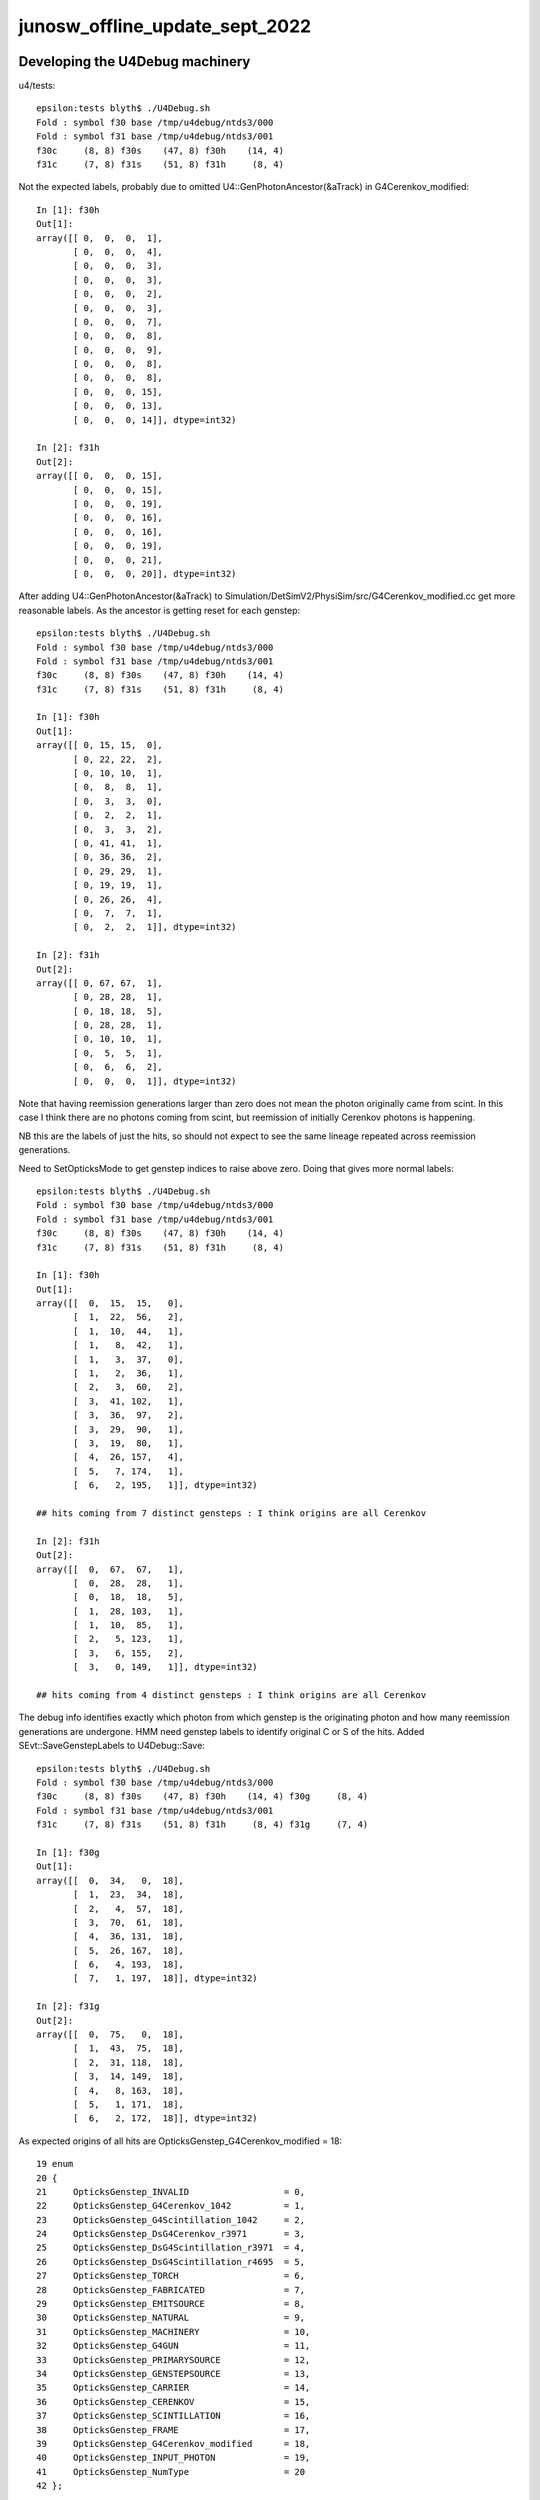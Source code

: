 junosw_offline_update_sept_2022
==================================


Developing the U4Debug machinery
------------------------------------

u4/tests::

    epsilon:tests blyth$ ./U4Debug.sh 
    Fold : symbol f30 base /tmp/u4debug/ntds3/000 
    Fold : symbol f31 base /tmp/u4debug/ntds3/001 
    f30c     (8, 8) f30s    (47, 8) f30h    (14, 4) 
    f31c     (7, 8) f31s    (51, 8) f31h     (8, 4) 
        
Not the expected labels, probably due to omitted U4::GenPhotonAncestor(&aTrack) in G4Cerenkov_modified::

    In [1]: f30h
    Out[1]: 
    array([[ 0,  0,  0,  1],
           [ 0,  0,  0,  4],
           [ 0,  0,  0,  3],
           [ 0,  0,  0,  3],
           [ 0,  0,  0,  2],
           [ 0,  0,  0,  3],
           [ 0,  0,  0,  7],
           [ 0,  0,  0,  8],
           [ 0,  0,  0,  9],
           [ 0,  0,  0,  8],
           [ 0,  0,  0,  8],
           [ 0,  0,  0, 15],
           [ 0,  0,  0, 13],
           [ 0,  0,  0, 14]], dtype=int32)

    In [2]: f31h
    Out[2]: 
    array([[ 0,  0,  0, 15],
           [ 0,  0,  0, 15],
           [ 0,  0,  0, 19],
           [ 0,  0,  0, 16],
           [ 0,  0,  0, 16],
           [ 0,  0,  0, 19],
           [ 0,  0,  0, 21],
           [ 0,  0,  0, 20]], dtype=int32)


After adding U4::GenPhotonAncestor(&aTrack) to Simulation/DetSimV2/PhysiSim/src/G4Cerenkov_modified.cc
get more reasonable labels. As the ancestor is getting reset for each genstep::

    epsilon:tests blyth$ ./U4Debug.sh 
    Fold : symbol f30 base /tmp/u4debug/ntds3/000 
    Fold : symbol f31 base /tmp/u4debug/ntds3/001 
    f30c     (8, 8) f30s    (47, 8) f30h    (14, 4) 
    f31c     (7, 8) f31s    (51, 8) f31h     (8, 4) 

    In [1]: f30h
    Out[1]: 
    array([[ 0, 15, 15,  0],
           [ 0, 22, 22,  2],
           [ 0, 10, 10,  1],
           [ 0,  8,  8,  1],
           [ 0,  3,  3,  0],
           [ 0,  2,  2,  1],
           [ 0,  3,  3,  2],
           [ 0, 41, 41,  1],
           [ 0, 36, 36,  2],
           [ 0, 29, 29,  1],
           [ 0, 19, 19,  1],
           [ 0, 26, 26,  4],
           [ 0,  7,  7,  1],
           [ 0,  2,  2,  1]], dtype=int32)

    In [2]: f31h
    Out[2]: 
    array([[ 0, 67, 67,  1],
           [ 0, 28, 28,  1],
           [ 0, 18, 18,  5],
           [ 0, 28, 28,  1],
           [ 0, 10, 10,  1],
           [ 0,  5,  5,  1],
           [ 0,  6,  6,  2],
           [ 0,  0,  0,  1]], dtype=int32)


Note that having reemission generations larger than zero 
does not mean the photon originally came from scint. 
In this case I think there are no photons coming from scint, 
but reemission of initially Cerenkov photons is happening. 

NB this are the labels of just the hits, so should not 
expect to see the same lineage repeated across reemission generations. 

Need to SetOpticksMode to get genstep indices to raise above zero. 
Doing that gives more normal labels::

    epsilon:tests blyth$ ./U4Debug.sh 
    Fold : symbol f30 base /tmp/u4debug/ntds3/000 
    Fold : symbol f31 base /tmp/u4debug/ntds3/001 
    f30c     (8, 8) f30s    (47, 8) f30h    (14, 4) 
    f31c     (7, 8) f31s    (51, 8) f31h     (8, 4) 

    In [1]: f30h
    Out[1]: 
    array([[  0,  15,  15,   0],
           [  1,  22,  56,   2],
           [  1,  10,  44,   1],
           [  1,   8,  42,   1],
           [  1,   3,  37,   0],
           [  1,   2,  36,   1],
           [  2,   3,  60,   2],
           [  3,  41, 102,   1],
           [  3,  36,  97,   2],
           [  3,  29,  90,   1],
           [  3,  19,  80,   1],
           [  4,  26, 157,   4],
           [  5,   7, 174,   1],
           [  6,   2, 195,   1]], dtype=int32)

    ## hits coming from 7 distinct gensteps : I think origins are all Cerenkov

    In [2]: f31h
    Out[2]: 
    array([[  0,  67,  67,   1],
           [  0,  28,  28,   1],
           [  0,  18,  18,   5],
           [  1,  28, 103,   1],
           [  1,  10,  85,   1],
           [  2,   5, 123,   1],
           [  3,   6, 155,   2],
           [  3,   0, 149,   1]], dtype=int32)

    ## hits coming from 4 distinct gensteps : I think origins are all Cerenkov

The debug info identifies exactly which photon from which genstep 
is the originating photon and how many reemission generations are undergone. 
HMM need genstep labels to identify original C or S of the hits.
Added SEvt::SaveGenstepLabels to U4Debug::Save::

    epsilon:tests blyth$ ./U4Debug.sh 
    Fold : symbol f30 base /tmp/u4debug/ntds3/000 
    f30c     (8, 8) f30s    (47, 8) f30h    (14, 4) f30g     (8, 4) 
    Fold : symbol f31 base /tmp/u4debug/ntds3/001 
    f31c     (7, 8) f31s    (51, 8) f31h     (8, 4) f31g     (7, 4) 

    In [1]: f30g
    Out[1]: 
    array([[  0,  34,   0,  18],
           [  1,  23,  34,  18],
           [  2,   4,  57,  18],
           [  3,  70,  61,  18],
           [  4,  36, 131,  18],
           [  5,  26, 167,  18],
           [  6,   4, 193,  18],
           [  7,   1, 197,  18]], dtype=int32)

    In [2]: f31g
    Out[2]: 
    array([[  0,  75,   0,  18],
           [  1,  43,  75,  18],
           [  2,  31, 118,  18],
           [  3,  14, 149,  18],
           [  4,   8, 163,  18],
           [  5,   1, 171,  18],
           [  6,   2, 172,  18]], dtype=int32)


As expected origins of all hits are OpticksGenstep_G4Cerenkov_modified = 18::

     19 enum
     20 {
     21     OpticksGenstep_INVALID                  = 0,
     22     OpticksGenstep_G4Cerenkov_1042          = 1,
     23     OpticksGenstep_G4Scintillation_1042     = 2,
     24     OpticksGenstep_DsG4Cerenkov_r3971       = 3,
     25     OpticksGenstep_DsG4Scintillation_r3971  = 4,
     26     OpticksGenstep_DsG4Scintillation_r4695  = 5,
     27     OpticksGenstep_TORCH                    = 6,
     28     OpticksGenstep_FABRICATED               = 7,
     29     OpticksGenstep_EMITSOURCE               = 8,
     30     OpticksGenstep_NATURAL                  = 9,
     31     OpticksGenstep_MACHINERY                = 10,
     32     OpticksGenstep_G4GUN                    = 11,
     33     OpticksGenstep_PRIMARYSOURCE            = 12,
     34     OpticksGenstep_GENSTEPSOURCE            = 13,
     35     OpticksGenstep_CARRIER                  = 14,
     36     OpticksGenstep_CERENKOV                 = 15,
     37     OpticksGenstep_SCINTILLATION            = 16,
     38     OpticksGenstep_FRAME                    = 17,
     39     OpticksGenstep_G4Cerenkov_modified      = 18,
     40     OpticksGenstep_INPUT_PHOTON             = 19,
     41     OpticksGenstep_NumType                  = 20
     42 };








Need to get changes tucked into branches::

    N[blyth@localhost junosw]$ git s
    On branch main
    Your branch is up to date with 'origin/main'.

    Changes not staged for commit:
      (use "git add <file>..." to update what will be committed)
      (use "git restore <file>..." to discard changes in working directory)
        modified:   Simulation/DetSimV2/PMTSim/src/junoSD_PMT_v2.cc
        modified:   Simulation/DetSimV2/PhysiSim/include/DsPhysConsOptical.h
        modified:   Simulation/DetSimV2/PhysiSim/src/DsG4Scintillation.cc
        modified:   Simulation/DetSimV2/PhysiSim/src/DsPhysConsOptical.cc
        modified:   Simulation/DetSimV2/PhysiSim/src/G4Cerenkov_modified.cc

    no changes added to commit (use "git add" and/or "git commit -a")
    N[blyth@localhost junosw]$ 


* Simulation/DetSimV2/PMTSim/src/junoSD_PMT_v2.cc              Call U4Cerenkov_Debug::EndOfEvent U4Scintillation_Debug::EndOfEvent
* Simulation/DetSimV2/PhysiSim/src/DsG4Scintillation.cc        Using U4Scintillation_Debug
* Simulation/DetSimV2/PhysiSim/src/G4Cerenkov_modified.cc      Using U4Cerenkov_Debug

* Simulation/DetSimV2/PhysiSim/include/DsPhysConsOptical.h     EInt
* Simulation/DetSimV2/PhysiSim/src/DsPhysConsOptical.cc        TMP Cerenkov pinning, EInt implementation


Almost all is debug, so tuck under WITH_G4CXOPTICKS_DEBUG 


    

How to control the debug ? Perhaps WITH_G4CXOPTICKS_DEBUG which comes from Opticks:cmake/Modules/FindOpticks.cmake::

     49 find_package(G4CX CONFIG QUIET)
     50 
     51 if(G4CX_FOUND)
     52     #add_compile_definitions(WITH_G4OPTICKS)
     53     add_compile_definitions(WITH_G4CXOPTICKS)
     54     add_compile_definitions(WITH_G4CXOPTICKS_DEBUG)
     55     


U4Cerenkov_Debug
U4Scintillation_Debug
   records cerenkov and scintillation steps, 
   for investigating a lack of gensteps for example 

U4Hit_Debug
   records labels of hits with gs indices


To make the connection between the debug steps and labels ? 
Not so simple because the purposes are different.  
Want to record steps that yield no gensteps in order to 
understand lack of gensteps. 



 










DONE : Fix whacky num_hit SEvt::getNumHit::

    junoSD_PMT_v2::EndOfEvent m_opticksMode  3
    2022-09-29 00:51:15.867 DEBUG [62180] [junoSD_PMT_v2_Opticks::EndOfEvent@169] [ eventID 1 m_opticksMode 3
    2022-09-29 00:51:15.867 FATAL [62180] [QEvent::setGenstep@151] Must SEvt::AddGenstep before calling QEvent::setGenstep 
    2022-09-29 00:51:15.867 ERROR [62180] [QSim::simulate@296]  QEvent::setGenstep ERROR : have event but no gensteps collected : will skip cx.simulate 
    2022-09-29 00:51:15.867 ERROR [62180] [SEvt::gather@1413] gather_done already skip gather 
    2022-09-29 00:51:15.867 INFO  [62180] [junoSD_PMT_v2_Opticks::EndOfEvent@190]  eventID 1 num_hit 4294967295 way_enabled 0
    2022-09-29 00:51:15.867 INFO  [62180] [junoSD_PMT_v2_Opticks::EndOfEvent@258] ] num_hit 4294967295 merged_count  0 savehit_count  0 m_merged_total 0 m_savehit_total 0 m_opticksMode 3 LEVEL 5:DEBUG
    2022-09-29 00:51:15.867 INFO  [62180] [junoSD_PMT_v2_Opticks::TerminateEvent@307]  invoking SEvt::Clear as no U4Recorder detected 
    ] junoSD_PMT_v2::EndOfEvent m_opticksMode  3
    junoSD_PMT_v2::EndOfEvent m_opticksMode 3 hitCollection 8 hitCollection_muon 0 hitCollection_opticks 0
    junotoptask:DetSimAlg.finalize  INFO: DetSimAlg finalized successfully


Cleanup after accepted MR::

    N[blyth@localhost junoenv]$ git diff 
    diff --git a/junoenv-opticks.sh b/junoenv-opticks.sh
    index e50602d..ad07798 100644
    --- a/junoenv-opticks.sh
    +++ b/junoenv-opticks.sh
    @@ -259,10 +259,9 @@ function junoenv-opticks-url {
         if [ "${version:0:1}" == "v" ]; then
             echo https://github.com/simoncblyth/opticks/archive/refs/tags/$version.tar.gz 
         else
    -        case $USER in
    -             blyth) echo git@bitbucket.org:simoncblyth/opticks.git  ;; 
    -                 *) echo https://bitbucket.org/simoncblyth/opticks  ;;
    -        esac
    +        echo https://bitbucket.org/simoncblyth/opticks 
    +        #echo git@bitbucket.org:simoncblyth/opticks.git 
    +        # access from IHEP to bitbucket.org over ssh has become unreliable since Aug 2022
         fi 
         return 0 
     }
    N[blyth@localhost junoenv]$ git s
    On branch blyth-update-junoenv-opticks-for-CMake
    Your branch is up to date with 'origin/blyth-update-junoenv-opticks-for-CMake'.

    Changes not staged for commit:
      (use "git add <file>..." to update what will be committed)
      (use "git restore <file>..." to discard changes in working directory)
        modified:   junoenv-opticks.sh

    no changes added to commit (use "git add" and/or "git commit -a")
    N[blyth@localhost junoenv]$ 
    N[blyth@localhost junoenv]$ git checkout . 
    Updated 1 path from the index
    N[blyth@localhost junoenv]$ git s
    On branch blyth-update-junoenv-opticks-for-CMake
    Your branch is up to date with 'origin/blyth-update-junoenv-opticks-for-CMake'.

    nothing to commit, working tree clean
    N[blyth@localhost junoenv]$ git checkout main
    Switched to branch 'main'
    Your branch is up to date with 'origin/main'.
    N[blyth@localhost junoenv]$ git branch 
      blyth-update-junoenv-opticks-for-CMake
    * main
    N[blyth@localhost junoenv]$ git branch -d blyth-update-junoenv-opticks-for-CMake
    warning: deleting branch 'blyth-update-junoenv-opticks-for-CMake' that has been merged to
             'refs/remotes/origin/blyth-update-junoenv-opticks-for-CMake', but not yet merged to HEAD.
    Deleted branch blyth-update-junoenv-opticks-for-CMake (was 3fbca14).
    N[blyth@localhost junoenv]$ 
    N[blyth@localhost junoenv]$ 





::


+        echo https://bitbucket.org/simoncblyth/opticks 
+        #echo git@bitbucket.org:simoncblyth/opticks.git 
+        # access from IHEP to bitbucket.org over ssh has become unreliable since Aug 2022


    N[blyth@localhost opticks]$ git remote -v
    origin	git@bitbucket.org:simoncblyth/opticks.git (fetch)
    origin	git@bitbucket.org:simoncblyth/opticks.git (push)
    N[blyth@localhost opticks]$ git remote set-url origin https://bitbucket.org/simoncblyth/opticks 
    N[blyth@localhost opticks]$ git remote -v
    origin	https://bitbucket.org/simoncblyth/opticks (fetch)
    origin	https://bitbucket.org/simoncblyth/opticks (push)
    N[blyth@localhost opticks]$ 



::

    N[blyth@localhost PhysiSim]$ mkdir /tmp/ntds3
    N[blyth@localhost PhysiSim]$ mkdir /tmp/ntds0
    N[blyth@localhost PhysiSim]$ export DsG4Scintillation_Debug_SaveDir=/tmp/ntds3



Try using *DsG4Scintillation_Debug* to compare ntds3 and ntds0::

    ### Run : 0
    junotoptask.initialize          INFO: initialized
    junotoptask:DetSimAlg.execute   INFO: DetSimAlg Simulate An Event (0) 
    junoSD_PMT_v2::Initialize
    2022-09-28 01:04:45.016 DEBUG [17812] [junoSD_PMT_v2_Opticks::Initialize@119]  eventID 0 wavelength (null) tool 0 input_photons 0 input_photon_repeat 0 LEVEL 5:DEBUG
    Begin of Event --> 0
    [ junoSD_PMT_v2::EndOfEvent m_opticksMode  3
    2022-09-28 01:04:45.020 DEBUG [17812] [junoSD_PMT_v2_Opticks::EndOfEvent@169] [ eventID 0 m_opticksMode 3
    2022-09-28 01:04:45.021 FATAL [17812] [QEvent::setGenstep@151] Must SEvt::AddGenstep before calling QEvent::setGenstep 
    2022-09-28 01:04:45.021 ERROR [17812] [QSim::simulate@296]  QEvent::setGenstep ERROR : have event but no gensteps collected : will skip cx.simulate 
    2022-09-28 01:04:45.021 INFO  [17812] [junoSD_PMT_v2_Opticks::EndOfEvent@190]  eventID 0 num_hit 4294967295 way_enabled 0
    2022-09-28 01:04:45.021 INFO  [17812] [junoSD_PMT_v2_Opticks::EndOfEvent@258] ] num_hit 4294967295 merged_count  0 savehit_count  0 m_merged_total 0 m_savehit_total 0 m_opticksMode 3 LEVEL 5:DEBUG
    2022-09-28 01:04:45.021 INFO  [17812] [junoSD_PMT_v2_Opticks::TerminateEvent@307]  invoking SEvt::Clear as no U4Recorder detected 
    ] junoSD_PMT_v2::EndOfEvent m_opticksMode  3
    junoSD_PMT_v2::EndOfEvent m_opticksMode 3 hitCollection 0 hitCollection_muon 0 hitCollection_opticks 0
    junotoptask:DetSimAlg.execute   INFO: DetSimAlg Simulate An Event (1) 
    junoSD_PMT_v2::Initialize
    2022-09-28 01:04:45.026 DEBUG [17812] [junoSD_PMT_v2_Opticks::Initialize@119]  eventID 1 wavelength (null) tool 0 input_photons 0 input_photon_repeat 0 LEVEL 5:DEBUG
    Begin of Event --> 1
    [ junoSD_PMT_v2::EndOfEvent m_opticksMode  3
    2022-09-28 01:04:45.026 DEBUG [17812] [junoSD_PMT_v2_Opticks::EndOfEvent@169] [ eventID 1 m_opticksMode 3
    2022-09-28 01:04:45.026 FATAL [17812] [QEvent::setGenstep@151] Must SEvt::AddGenstep before calling QEvent::setGenstep 
    2022-09-28 01:04:45.026 ERROR [17812] [QSim::simulate@296]  QEvent::setGenstep ERROR : have event but no gensteps collected : will skip cx.simulate 
    2022-09-28 01:04:45.026 ERROR [17812] [SEvt::gather@1413] gather_done already skip gather 
    2022-09-28 01:04:45.026 INFO  [17812] [junoSD_PMT_v2_Opticks::EndOfEvent@190]  eventID 1 num_hit 4294967295 way_enabled 0
    2022-09-28 01:04:45.026 INFO  [17812] [junoSD_PMT_v2_Opticks::EndOfEvent@258] ] num_hit 4294967295 merged_count  0 savehit_count  0 m_merged_total 0 m_savehit_total 0 m_opticksMode 3 LEVEL 5:DEBUG
    2022-09-28 01:04:45.026 INFO  [17812] [junoSD_PMT_v2_Opticks::TerminateEvent@307]  invoking SEvt::Clear as no U4Recorder detected 
    ] junoSD_PMT_v2::EndOfEvent m_opticksMode  3
    junoSD_PMT_v2::EndOfEvent m_opticksMode 3 hitCollection 0 hitCollection_muon 0 hitCollection_opticks 0
    junotoptask:DetSimAlg.finalize  INFO: DetSimAlg finalized successfully
    ############################## SniperProfiling ##############################
    Name                     Count       Total(ms)      Mean(ms)     RMS(ms)      
    GenTools                 2           7.07200        3.53600      3.12600      
    DetSimAlg                2           16.71300       8.35650      4.29350      
    Sum of junotoptask       2           23.92400       11.96200     7.48100      
    #############################################################################
    junotoptask:SniperProfiling.finalize  INFO: finalized successfully
    junotoptask:DetSim0Svc.dumpOpticks  INFO: DetSim0Svc::finalizeOpticks m_opticksMode 3 WITH_G4CXOPTICKS 







Supect G4OpticksAnaMgr no longer needed::

    N[blyth@localhost junoenv]$ cd /data/blyth/junotop/junosw/Simulation/DetSimV2/AnalysisCode/src/
    N[blyth@localhost src]$ vi G4OpticksAnaMgr.cc 
     


::

    N[blyth@localhost PhysiSim]$ DsG4Scintillation_verboseLevel=1 ntds3

    junoSD_PMT_v2::Initialize
    2022-09-27 23:02:04.010 DEBUG [458322] [junoSD_PMT_v2_Opticks::Initialize@119]  eventID 0 wavelength (null) tool 0 input_photons 0 input_photon_repeat 0 LEVEL 5:DEBUG
    Begin of Event --> 0
     TotalEnergyDeposit 1.756e-05 material LS
     MaterialPropertyVectors: Fast_Intensity 0x56f1690 Slow_Intensity 0x56f0c20 Reemission_Prob 0x56fb510
     Generated 0 scint photons. mean(scint photons) = 1.32622e-07
     set scint photon weight to 1 after multiplying original weight by fPhotonWeight 1 NumTracks = 0
     TotalEnergyDeposit 8.99e-06 material LS
     MaterialPropertyVectors: Fast_Intensity 0x56f1690 Slow_Intensity 0x56f0c20 Reemission_Prob 0x56fb510
     Generated 0 scint photons. mean(scint photons) = 9.48931e-08
     set scint photon weight to 1 after multiplying original weight by fPhotonWeight 1 NumTracks = 0
     TotalEnergyDeposit 1.756e-05 material LS
     MaterialPropertyVectors: Fast_Intensity 0x56f1690 Slow_Intensity 0x56f0c20 Reemission_Prob 0x56fb510
     Generated 0 scint photons. mean(scint photons) = 1.32622e-07
     set scint photon weight to 1 after multiplying original weight by fPhotonWeight 1 NumTracks = 0
     TotalEnergyDeposit 1.361e-05 material LS
     MaterialPropertyVectors: Fast_Intensity 0x56f1690 Slow_Intensity 0x56f0c20 Reemission_Prob 0x56fb510
     Generated 0 scint photons. mean(scint photons) = 1.16757e-07
     set scint photon weight to 1 after multiplying original weight by fPhotonWeight 1 NumTracks = 0
     TotalEnergyDeposit 8.99e-06 material LS
     MaterialPropertyVectors: Fast_Intensity 0x56f1690 Slow_Intensity 0x56f0c20 Reemission_Prob 0x56fb510
     Generated 0 scint photons. mean(scint photons) = 9.48931e-08
     set scint photon weight to 1 after multiplying original weight by fPhotonWeight 1 NumTracks = 0
     TotalEnergyDeposit 0.00029101 material LS
     MaterialPropertyVectors: Fast_Intensity 0x56f1690 Slow_Intensity 0x56f0c20 Reemission_Prob 0x56fb510
     Generated 0 scint photons. mean(scint photons) = 7.01747e-07
     set scint photon weight to 1 after multiplying original weight by fPhotonWeight 1 NumTracks = 0
     TotalEnergyDeposit 1.756e-05 material LS
     MaterialPropertyVectors: Fast_Intensity 0x56f1690 Slow_Intensity 0x56f0c20 Reemission_Prob 0x56fb510
     Generated 0 scint photons. mean(scint photons) = 1.32622e-07
     set scint photon weight to 1 after multiplying original weight by fPhotonWeight 1 NumTracks = 0
     TotalEnergyDeposit 1.756e-05 material LS
    TotalEnergyDeposit 0 material LS
    [ junoSD_PMT_v2::EndOfEvent m_opticksMode  3
    2022-09-27 23:02:04.015 DEBUG [458322] [junoSD_PMT_v2_Opticks::EndOfEvent@169] [ eventID 0 m_opticksMode 3
    2022-09-27 23:02:04.016 FATAL [458322] [QEvent::setGenstep@151] Must SEvt::AddGenstep before calling QEvent::setGenstep 
    2022-09-27 23:02:04.016 ERROR [458322] [QSim::simulate@296]  QEvent::setGenstep ERROR : have event but no gensteps collected : will skip cx.simulate 
    python: /data/blyth/junotop/opticks/qudarap/QEvent.cc:356: void QEvent::gatherPhoton(NP*) const: Assertion `p->has_shape(evt->num_photon, 4, 4)' failed.

    Program received signal SIGABRT, Aborted.
    0x00007ffff696e387 in raise () from /lib64/libc.so.6

    (gdb) bt
    #0  0x00007ffff696e387 in raise () from /lib64/libc.so.6
    #1  0x00007ffff696fa78 in abort () from /lib64/libc.so.6
    #2  0x00007ffff69671a6 in __assert_fail_base () from /lib64/libc.so.6
    #3  0x00007ffff6967252 in __assert_fail () from /lib64/libc.so.6
    #4  0x00007fffd14c8bbb in QEvent::gatherPhoton (this=0x165f30de0, p=0x1fb972e00) at /data/blyth/junotop/opticks/qudarap/QEvent.cc:356
    #5  0x00007fffd14c8d68 in QEvent::gatherPhoton (this=0x165f30de0) at /data/blyth/junotop/opticks/qudarap/QEvent.cc:364
    #6  0x00007fffd14caf75 in QEvent::gatherComponent_ (this=0x165f30de0, comp=4) at /data/blyth/junotop/opticks/qudarap/QEvent.cc:579
    #7  0x00007fffd14cacfa in QEvent::gatherComponent (this=0x165f30de0, comp=4) at /data/blyth/junotop/opticks/qudarap/QEvent.cc:566
    #8  0x00007fffd10f44e2 in SEvt::gather (this=0x1653dc3b0) at /data/blyth/junotop/opticks/sysrap/SEvt.cc:1423
    #9  0x00007fffd454e59f in G4CXOpticks::simulate (this=0x718fa80) at /data/blyth/junotop/opticks/g4cx/G4CXOpticks.cc:335
    #10 0x00007fffcedc031a in junoSD_PMT_v2_Opticks::EndOfEvent (this=0x5949020) at /data/blyth/junotop/junosw/Simulation/DetSimV2/PMTSim/src/junoSD_PMT_v2_Opticks.cc:185
    #11 0x00007fffcedbe612 in junoSD_PMT_v2::EndOfEvent (this=0x5948820, HCE=0x2b93950) at /data/blyth/junotop/junosw/Simulation/DetSimV2/PMTSim/src/junoSD_PMT_v2.cc:1094
    #12 0x00007fffdd61bc95 in G4SDStructure::Terminate(G4HCofThisEvent*) [clone .localalias.78] () from /data/blyth/junotop/ExternalLibs/Geant4/10.04.p02.juno/lib64/libG4digits_hits.so
    #13 0x00007fffdf7268cd in G4EventManager::DoProcessing(G4Event*) () from /data/blyth/junotop/ExternalLibs/Geant4/10.04.p02.juno/lib64/libG4event.so
    #14 0x00007fffd020345d in G4SvcRunManager::SimulateEvent (this=0x90ef70, i_event=0) at /data/blyth/junotop/junosw/Simulation/DetSimV2/G4Svc/src/G4SvcRunManager.cc:29


    #50 0x000000000040065e in _start ()
    (gdb) f 4
    #4  0x00007fffd14c8bbb in QEvent::gatherPhoton (this=0x165f30de0, p=0x1fb972e00) at /data/blyth/junotop/opticks/qudarap/QEvent.cc:356
    356	    assert( p->has_shape(evt->num_photon, 4, 4) ); 
    (gdb) p evt->num_photon
    $1 = 0
    (gdb) p p->sstr()
    $2 = {static npos = 18446744073709551615, _M_dataplus = {<std::allocator<char>> = {<__gnu_cxx::new_allocator<char>> = {<No data fields>}, <No data fields>}, _M_p = 0x7fffffff0360 "(4, 4, )"}, 
      _M_string_length = 8, {_M_local_buf = "(4, 4, )\000:\233\366\377\177\000", _M_allocated_capacity = 2963417157199475752}}
    (gdb) 

::

    562 NP* QEvent::gatherComponent(unsigned comp) const
    563 {
    564     LOG(LEVEL) << "[ comp " << comp ;
    565     unsigned mask = SEventConfig::CompMask();
    566     bool proceed = (mask & comp) != 0 ;
    567     NP* a = proceed ? gatherComponent_(comp) : nullptr ;
    568     LOG(LEVEL) << "[ comp " << comp << " proceed " << proceed << " a " <<  a ;
    569     return a ;
    570 }
    571 NP* QEvent::gatherComponent_(unsigned comp) const
    572 {
    573     NP* a = nullptr ;
    574     switch(comp)
    575     {
    576         case SCOMP_GENSTEP:   a = getGenstep()     ; break ;
    577         case SCOMP_DOMAIN:    a = gatherDomain()      ; break ;
    578         case SCOMP_INPHOTON:  a = getInputPhoton() ; break ;
    579 
    580         case SCOMP_PHOTON:    a = gatherPhoton()   ; break ;
    581         case SCOMP_RECORD:    a = gatherRecord()   ; break ;
    582         case SCOMP_REC:       a = gatherRec()      ; break ;
    583         case SCOMP_SEQ:       a = gatherSeq()      ; break ;
    584         case SCOMP_PRD:       a = gatherPrd()      ; break ;
    585         case SCOMP_SEED:      a = gatherSeed()     ; break ;

    362 NP* QEvent::gatherPhoton() const
    363 {
    364     NP* p = NP::Make<float>( evt->num_photon, 4, 4);
    365     gatherPhoton(p);
    366     return p ;
    367 }
    368 







g4-cls G4VProcess::

    361  public: // with description
    362    void  SetVerboseLevel(G4int value);
    363    G4int GetVerboseLevel() const;
    364    // set/get controle flag for output message
    365    //  0: Silent
    366    //  1: Warning message
    367    //  2: More
    368 
    369 
    370  protected:
    371    G4int verboseLevel;
    372    // controle flag for output message
    373 



BP=DsG4Scintillation::PostStepDoIt ntds3 looks like NumTracks is coming up zero at lot::

    (gdb) c
    Continuing.

    Breakpoint 11, DsG4Scintillation::PostStepDoIt (this=0x1697a7950, aTrack=..., aStep=...) at /data/blyth/junotop/junosw/Simulation/DetSimV2/PhysiSim/src/DsG4Scintillation.cc:437
    437	        G4double MeanNumberOfTracks= MeanNumberOfPhotons/fPhotonWeight; 
    (gdb) p MeanNumberOfPhotons
    $7 = 7.0174652758266295e-07
    (gdb) 

     459     // G4cerr<<"Scint weight is "<<weight<<G4endl;
     460     if (NumTracks <= 0) {
     461         // return unchanged particle and no secondaries 
     462         aParticleChange.SetNumberOfSecondaries(0);
     463         return G4VRestDiscreteProcess::PostStepDoIt(aTrack, aStep);
     464     }
     465 

    (gdb) b 462
    Breakpoint 13 at 0x7fffd0949922: file /data/blyth/junotop/junosw/Simulation/DetSimV2/PhysiSim/src/DsG4Scintillation.cc, line 462.
    (gdb) c
    Continuing.

    Breakpoint 13, DsG4Scintillation::PostStepDoIt (this=0x1697a7950, aTrack=..., aStep=...) at /data/blyth/junotop/junosw/Simulation/DetSimV2/PhysiSim/src/DsG4Scintillation.cc:462
    462	        aParticleChange.SetNumberOfSecondaries(0);
    (gdb) 





Not getting any gensteps::

    ntds3
    ...

    ### Run : 0
    junotoptask.initialize          INFO: initialized
    junotoptask:DetSimAlg.execute   INFO: DetSimAlg Simulate An Event (0) 
    junoSD_PMT_v2::Initialize
    2022-09-27 21:51:06.243 DEBUG [456601] [junoSD_PMT_v2_Opticks::Initialize@119]  eventID 0 wavelength (null) tool 0 input_photons 0 input_photon_repeat 0 LEVEL 5:DEBUG
    Begin of Event --> 0
    [ junoSD_PMT_v2::EndOfEvent m_opticksMode  3
    2022-09-27 21:51:06.247 DEBUG [456601] [junoSD_PMT_v2_Opticks::EndOfEvent@169] [ eventID 0 m_opticksMode 3
    2022-09-27 21:51:06.247 FATAL [456601] [QEvent::setGenstep@151] Must SEvt::AddGenstep before calling QEvent::setGenstep 
    2022-09-27 21:51:06.247 ERROR [456601] [QSim::simulate@296]  QEvent::setGenstep ERROR : have event but no gensteps collected : will skip cx.simulate 
    python: /data/blyth/junotop/opticks/qudarap/QEvent.cc:356: void QEvent::gatherPhoton(NP*) const: Assertion `p->has_shape(evt->num_photon, 4, 4)' failed.

    Program received signal SIGABRT, Aborted.
    (gdb) bt
    #0  0x00007ffff696e387 in raise () from /lib64/libc.so.6
    #1  0x00007ffff696fa78 in abort () from /lib64/libc.so.6
    #2  0x00007ffff69671a6 in __assert_fail_base () from /lib64/libc.so.6
    #3  0x00007ffff6967252 in __assert_fail () from /lib64/libc.so.6
    #4  0x00007fffd14c8bbb in QEvent::gatherPhoton (this=0x165f41f20, p=0x1fb970ad0) at /data/blyth/junotop/opticks/qudarap/QEvent.cc:356
    #5  0x00007fffd14c8d68 in QEvent::gatherPhoton (this=0x165f41f20) at /data/blyth/junotop/opticks/qudarap/QEvent.cc:364
    #6  0x00007fffd14caf75 in QEvent::gatherComponent_ (this=0x165f41f20, comp=4) at /data/blyth/junotop/opticks/qudarap/QEvent.cc:579
    #7  0x00007fffd14cacfa in QEvent::gatherComponent (this=0x165f41f20, comp=4) at /data/blyth/junotop/opticks/qudarap/QEvent.cc:566
    #8  0x00007fffd10f44e2 in SEvt::gather (this=0x1653db940) at /data/blyth/junotop/opticks/sysrap/SEvt.cc:1423
    #9  0x00007fffd454e59f in G4CXOpticks::simulate (this=0x718f9c0) at /data/blyth/junotop/opticks/g4cx/G4CXOpticks.cc:335
    #10 0x00007fffcedd731a in junoSD_PMT_v2_Opticks::EndOfEvent (this=0x5948df0) at /data/blyth/junotop/junosw/Simulation/DetSimV2/PMTSim/src/junoSD_PMT_v2_Opticks.cc:185
    #11 0x00007fffcedd5612 in junoSD_PMT_v2::EndOfEvent (this=0x59485f0, HCE=0x2b93720) at /data/blyth/junotop/junosw/Simulation/DetSimV2/PMTSim/src/junoSD_PMT_v2.cc:1094
    #12 0x00007fffdd61bc95 in G4SDStructure::Terminate(G4HCofThisEvent*) [clone .localalias.78] () from /data/blyth/junotop/ExternalLibs/Geant4/10.04.p02.juno/lib64/libG4digits_hits.so
    #13 0x00007fffdf7268cd in G4EventManager::DoProcessing(G4Event*) () from /data/blyth/junotop/ExternalLibs/Geant4/10.04.p02.juno/lib64/libG4event.so
    #14 0x00007fffd021a45d in G4SvcRunManager::SimulateEvent (this=0x90ee50, i_event=0) at /data/blyth/junotop/junosw/Simulation/DetSimV2/G4Svc/src/G4SvcRunManager.cc:29
    #15 0x00007fffd0447e9b in DetSimAlg::execute (this=0xaf5800) at /data/blyth/junotop/junosw/Simulation/DetSimV2/DetSimAlg/src/DetSimAlg.cc:112
    #16 0x00007fffee52384a in Task::execute() () from /data/blyth/junotop/sniper/InstallArea/lib64/libSniperKernel.so
    #17 0x00007fffee528855 in TaskWatchDog::run() () from /data/blyth/junotop/sniper/InstallArea/lib64/libSniperKernel.so
    #18 0x00007fffee523574 in Task::run() () from /data/blyth/junotop/sniper/InstallArea/lib64/libSniperKernel.so
    #19 0x00007fffee9da7a3 in boost::python::objects::caller_py_function_impl<boost::python::detail::caller<bool (Task::*)(), boost::python::default_call_policies, b






junoenv opticks update for CMake::

    N[blyth@localhost junoenv]$ git s
    # On branch main
    # Changes not staged for commit:
    #   (use "git add <file>..." to update what will be committed)
    #   (use "git checkout -- <file>..." to discard changes in working directory)
    #
    #	modified:   junoenv-opticks.sh
    #
    no changes added to commit (use "git add" and/or "git commit -a")
    N[blyth@localhost junoenv]$ git checkout -b blyth-update-junoenv-opticks-for-CMake
    M	junoenv-opticks.sh
    Switched to a new branch 'blyth-update-junoenv-opticks-for-CMake'
    N[blyth@localhost junoenv]$ git add . 
    N[blyth@localhost junoenv]$ git commit -m "WIP: #3 update junoenv opticks for CMake based junosw"
    [blyth-update-junoenv-opticks-for-CMake 3fbca14] WIP: #3 update junoenv opticks for CMake based junosw
     1 file changed, 76 insertions(+), 25 deletions(-)
    N[blyth@localhost junoenv]$ git push 
    fatal: The current branch blyth-update-junoenv-opticks-for-CMake has no upstream branch.
    To push the current branch and set the remote as upstream, use

        git push --set-upstream origin blyth-update-junoenv-opticks-for-CMake

    N[blyth@localhost junoenv]$ git push --set-upstream origin blyth-update-junoenv-opticks-for-CMake
    Counting objects: 5, done.
    Delta compression using up to 48 threads.
    Compressing objects: 100% (3/3), done.
    Writing objects: 100% (3/3), 1.37 KiB | 0 bytes/s, done.
    Total 3 (delta 2), reused 0 (delta 0)
    remote: 
    remote: To create a merge request for blyth-update-junoenv-opticks-for-CMake, visit:
    remote:   https://code.ihep.ac.cn/JUNO/offline/junoenv/-/merge_requests/new?merge_request%5Bsource_branch%5D=blyth-update-junoenv-opticks-for-CMake
    remote: 
    To git@code.ihep.ac.cn:JUNO/offline/junoenv.git
     * [new branch]      blyth-update-junoenv-opticks-for-CMake -> blyth-update-junoenv-opticks-for-CMake
    Branch blyth-update-junoenv-opticks-for-CMake set up to track remote branch blyth-update-junoenv-opticks-for-CMake from origin.
    N[blyth@localhost junoenv]$ 





::

    epsilon:junosw blyth$ find . -name CMakeLists.txt -exec grep -H Opticks {} \;
    ./Simulation/GenTools/CMakeLists.txt:        $<$<BOOL:${Opticks_FOUND}>:${Opticks_TARGET}> 
    ./Simulation/DetSimV2/PhysiSim/CMakeLists.txt:        $<$<BOOL:${Opticks_FOUND}>:${Opticks_TARGET}>
    ./Simulation/DetSimV2/PMTSim/CMakeLists.txt:        $<$<BOOL:${Opticks_FOUND}>:${Opticks_TARGET}>  
    ./Simulation/DetSimV2/DetSimOptions/CMakeLists.txt:        $<$<BOOL:${Opticks_FOUND}>:${Opticks_TARGET}>
    ./Simulation/DetSimV2/AnalysisCode/CMakeLists.txt:        $<$<BOOL:${Opticks_FOUND}>:${Opticks_TARGET}>
    ./Generator/GenGenie/CMakeLists.txt:        $<$<BOOL:${Opticks_FOUND}>:${Opticks_TARGET}> 


cmake/Modules/FindOpticks.cmake::

     48 #find_package(G4OK CONFIG QUIET)
     49 find_package(G4CX CONFIG QUIET)
     50 
     51 if(G4CX_FOUND)
     52     #add_compile_definitions(WITH_G4OPTICKS)
     53     add_compile_definitions(WITH_G4CXOPTICKS)
     54 
     55     if(Opticks_VERBOSE)
     56         message(STATUS "${Opticks_MODULE} : PLog_INCLUDE_DIR :${PLog_INCLUDE_DIR} ")
     57     endif()
     58     include_directories(${PLog_INCLUDE_DIR})  ## WHY NOT AUTOMATIC ? Maybe because plog is header only ?
     59 
     60     set(Opticks_TARGET "Opticks::G4CX")
     61     set(Opticks_FOUND "YES")
     62 
     63 else()
     64     set(Opticks_FOUND "NO")
     65 endif()
     66 



Same again after jx-offline-build so the mechanism to switch on WITH_G4CXOPTICKS cannot be working ?

But ntds3 still fails::

    junotoptask:MCParamsSvc.GetPath  INFO: Optical parameters will be used from: /data/blyth/junotop/data/Simulation/DetSim
    junotoptask:PMTSimParamSvc.init_file  INFO: Loading parameters from file: /data/blyth/junotop/data/Simulation/SimSvc/PMTSimParamSvc/PMTParam_CD_LPMT.root
    Detaching after fork from child process 450370.
    junotoptask:PMTSimParamSvc.init_file_SPMT  INFO: Loading parameters from file: /data/blyth/junotop/data/Simulation/SimSvc/PMTSimParamSvc/PMTParam_CD_SPMT.root
     m_all_pmtID.size = 45612
    junotoptask:DetSim0Svc.dumpOpticks  INFO: DetSim0Svc::initializeOpticks m_opticksMode 3 **NOT** WITH_G4CXOPTICKS or WITH_G4OPTICKS 
    junotoptask:DetSim0Svc.initializeOpticks ERROR:  FATAL : non-zero opticksMode **NOT** WITH_G4CXOPTICKS or WITH_G4OPTICKS  
    python: /data/blyth/junotop/junosw/Simulation/DetSimV2/DetSimOptions/src/DetSim0Svc.cc:315: bool DetSim0Svc::initializeOpticks(): Assertion `0' failed.




Seems to work::

    N[blyth@localhost junoenv]$ l /data/blyth/junotop/junosw/InstallArea/lib64/
    total 274664
       16 drwxrwxr-x. 3 blyth blyth    12288 Sep 27 20:42 .
     5108 -rwxr-xr-x. 1 blyth blyth  5226832 Sep 27 20:42 libDetSimOptions.so
    12868 -rwxr-xr-x. 1 blyth blyth 13174744 Sep 27 20:42 libAnalysisCode.so
    12420 -rwxr-xr-x. 1 blyth blyth 12715296 Sep 27 20:42 libPMTSim.so
     9640 -rwxr-xr-x. 1 blyth blyth  9868208 Sep 27 20:42 libGenTools.so
     7628 -rwxr-xr-x. 1 blyth blyth  7809344 Sep 27 20:42 libPhysiSim.so
        0 drwxrwxr-x. 6 blyth blyth       92 Sep 27 19:39 ..
     2948 -rwxr-xr-x. 1 blyth blyth  3014712 Sep 27 19:39 libDetSimMTUtil.so
     1024 -rwxr-xr-x. 1 blyth blyth  1046176 Sep 27 19:39 libSPMTCalibAlg.so
      992 -rwxr-xr-x. 1 blyth blyth  1012888 Sep 27 19:39 libWpPMTCalibAlg.so
     1348 -rwxr-xr-x. 1 blyth blyth  1378376 Sep 27 19:38 libOPSimulator.so
    11956 -rwxr-xr-x. 1 blyth blyth 12239168 Sep 27 19:38 libElecSimAlg.so



Need to update the touchbuild::

    N[blyth@localhost junosw]$ find . -type f -exec grep -l OPTICKS {} \;
    ./Doc/oum/source/releasenotes/J22.1.0.md
    ./Examples/Tutorial/python/Tutorial/JUNODetSimModule.py
    ./Simulation/DetSimV2/AnalysisCode/include/G4OpticksAnaMgr.hh
    ./Simulation/DetSimV2/AnalysisCode/src/G4OpticksAnaMgr.cc
    ./Simulation/DetSimV2/DetSimMTUtil/src/DetFactorySvc.cc
    ./Simulation/DetSimV2/DetSimOptions/src/DetSim0Svc.cc
    ./Simulation/DetSimV2/DetSimOptions/src/LSExpDetectorConstruction_Opticks.cc
    ./Simulation/DetSimV2/PMTSim/include/PMTEfficiencyCheck.hh
    ./Simulation/DetSimV2/PMTSim/include/junoSD_PMT_v2.hh
    ./Simulation/DetSimV2/PMTSim/include/junoSD_PMT_v2_Opticks.hh
    ./Simulation/DetSimV2/PMTSim/src/PMTEfficiencyCheck.cc
    ./Simulation/DetSimV2/PMTSim/src/PMTSDMgr.cc
    ./Simulation/DetSimV2/PMTSim/src/junoSD_PMT_v2.cc
    ./Simulation/DetSimV2/PMTSim/src/junoSD_PMT_v2_Opticks.cc
    ./Simulation/DetSimV2/PhysiSim/include/DsG4Scintillation.h
    ./Simulation/DetSimV2/PhysiSim/include/LocalG4Cerenkov1042.hh
    ./Simulation/DetSimV2/PhysiSim/src/DsG4Scintillation.cc
    ./Simulation/DetSimV2/PhysiSim/src/DsPhysConsOptical.cc
    ./Simulation/DetSimV2/PhysiSim/src/LocalG4Cerenkov1042.cc
    ./Simulation/GenTools/GenTools/GtOpticksTool.h
    ./Simulation/GenTools/src/GtOpticksTool.cc
    ./cmake/JUNODependencies.cmake
    ./build/python/Tutorial/JUNODetSimModule.py
    ./build/Simulation/GenTools/CMakeFiles/GenTools.dir/src/GtOpticksTool.cc.o
    ./build/Simulation/DetSimV2/PMTSim/CMakeFiles/PMTSim.dir/src/junoSD_PMT_v2.cc.o
    ./build/Simulation/DetSimV2/PhysiSim/CMakeFiles/PhysiSim.dir/src/DsPhysConsOptical.cc.o
    ./build/Simulation/DetSimV2/DetSimOptions/CMakeFiles/DetSimOptions.dir/src/DetSim0Svc.cc.o
    ./build/Simulation/DetSimV2/DetSimMTUtil/CMakeFiles/DetSimMTUtil.dir/src/DetFactorySvc.cc.o
    ./build/lib/libPhysiSim.so
    ./build/lib/libGenTools.so
    ./build/lib/libPMTSim.so
    ./build/lib/libDetSimOptions.so
    ./build/lib/libDetSimMTUtil.so
    ./InstallArea/include/GenTools/GtOpticksTool.h
    ./InstallArea/lib64/libGenTools.so
    ./InstallArea/lib64/libPMTSim.so
    ./InstallArea/lib64/libPhysiSim.so
    ./InstallArea/lib64/libDetSimOptions.so
    ./InstallArea/lib64/libDetSimMTUtil.so
    ./InstallArea/lib64/cmake/junosw/JUNODependencies.cmake
    ./InstallArea/python/Tutorial/JUNODetSimModule.py
    ./InstallArea/python/Tutorial/__pycache__/JUNODetSimModule.cpython-38.pyc
    N[blyth@localhost junosw]$ 





ntds3 again, now with debug build::

    junotoptask:MCParamsSvc.GetPath  INFO: Optical parameters will be used from: /data/blyth/junotop/data/Simulation/DetSim
    junotoptask:MCParamsSvc.GetPath  INFO: Optical parameters will be used from: /data/blyth/junotop/data/Simulation/DetSim
    junotoptask:MCParamsSvc.GetPath  INFO: Optical parameters will be used from: /data/blyth/junotop/data/Simulation/DetSim
    junotoptask:PMTSimParamSvc.init_file  INFO: Loading parameters from file: /data/blyth/junotop/data/Simulation/SimSvc/PMTSimParamSvc/PMTParam_CD_LPMT.root
    Detaching after fork from child process 432245.
    junotoptask:PMTSimParamSvc.init_file_SPMT  INFO: Loading parameters from file: /data/blyth/junotop/data/Simulation/SimSvc/PMTSimParamSvc/PMTParam_CD_SPMT.root
     m_all_pmtID.size = 45612
    junotoptask:DetSim0Svc.dumpOpticks  INFO: DetSim0Svc::initializeOpticks m_opticksMode 3 **NOT** WITH_G4CXOPTICKS or WITH_G4OPTICKS 
    junotoptask:DetSim0Svc.initializeOpticks ERROR:  FATAL : non-zero opticksMode **NOT** WITH_G4CXOPTICKS or WITH_G4OPTICKS  
    python: /data/blyth/junotop/junosw/Simulation/DetSimV2/DetSimOptions/src/DetSim0Svc.cc:315: bool DetSim0Svc::initializeOpticks(): Assertion `0' failed.

    Program received signal SIGABRT, Aborted.
    (gdb) bt
    #3  0x00007ffff6967252 in __assert_fail () from /lib64/libc.so.6
    #4  0x00007fffd32be0cc in DetSim0Svc::initializeOpticks (this=0xadc530) at /data/blyth/junotop/junosw/Simulation/DetSimV2/DetSimOptions/src/DetSim0Svc.cc:315
    #5  0x00007fffd32bce63 in DetSim0Svc::initialize (this=0xadc530) at /data/blyth/junotop/junosw/Simulation/DetSimV2/DetSimOptions/src/DetSim0Svc.cc:104
    #6  0x00007fffee50d266 in DleSupervisor::initialize() () from /data/blyth/junotop/sniper/InstallArea/lib64/libSniperKernel.so
    #7  0x00007fffee5235a9 in Task::initialize() () from /data/blyth/junotop/sniper/InstallArea/lib64/libSniperKernel.so
    #8  0x00007fffee52c187 in TopTask::initialize() () from /data/blyth/junotop/sniper/InstallArea/lib64/libSniperKernel.so
    #9  0x00007fffee527a2b in TaskWatchDog::initialize() () from /data/blyth/junotop/sniper/InstallArea/lib64/libSniperKernel.so
    #10 0x00007fffee523568 in Task::run() () from /data/blyth/junotop/sniper/InstallArea/lib64/libSniperKernel.so



Check ntds0, it works without incident::

    ### Run : 0
    junotoptask.initialize          INFO: initialized
    junotoptask:DetSimAlg.execute   INFO: DetSimAlg Simulate An Event (0) 
    junoSD_PMT_v2::Initialize
    Begin of Event --> 0
    junoSD_PMT_v2::EndOfEvent NOT WITH OPTICKS
    junoSD_PMT_v2::EndOfEvent m_opticksMode 0 hitCollection 14 hitCollection_muon 0 hitCollection_opticks 0
    junotoptask:DetSimAlg.execute   INFO: DetSimAlg Simulate An Event (1) 
    junoSD_PMT_v2::Initialize
    Begin of Event --> 1
    junoSD_PMT_v2::EndOfEvent NOT WITH OPTICKS
    junoSD_PMT_v2::EndOfEvent m_opticksMode 0 hitCollection 8 hitCollection_muon 0 hitCollection_opticks 0
    junotoptask:DetSimAlg.finalize  INFO: DetSimAlg finalized successfully
    ############################## SniperProfiling ##############################
    Name                     Count       Total(ms)      Mean(ms)     RMS(ms)      
    GenTools                 2           7.47800        3.73900      3.26200      
    DetSimAlg                2           59.47800       29.73900     15.52500     
    Sum of junotoptask       2           67.11800       33.55900     18.85800     
    #############################################################################
    junotoptask:SniperProfiling.finalize  INFO: finalized successfully
    junotoptask:PMTSimParamSvc.finalize  INFO: PMTSimParamSvc is finalizing!
    junotoptask.finalize            INFO: events processed 2
    Delete G4SvcRunManager

    **************************************************
    Terminating @ localhost.localdomain on Tue Sep 27 19:42:53 2022
    SNiPER::Context Running Mode = { BASIC }
    SNiPER::Context Terminated Successfully
    [Inferior 1 (process 432072) exited normally]
    Missing separate debuginfos, use: debuginfo-install bzip2-libs-1.0.6-13.el7.x86_64 cyrus-sasl-lib-2.1.26-23.el7.x86_64 expat-2.1.0-10.el7_3.x86_64 freetype-2.8-12.el7_6.1.x86_64 glibc-2.17-307.el7.1.x86_64 keyutils-libs-1.5.8-3.el7.x86_64 krb5-libs-1.15.1-37.el7_6.x86_64 libICE-1.0.9-9.el7.x86_64 libSM-1.2.2-2.el7.x86_64 libX11-1.6.7-4.el7_9.x86_64 libXau-1.0.8-2.1.el7.x86_64 libXext-1.3.3-3.el7.x86_64 libXmu-1.1.2-2.el7.x86_64 libXt-1.1.5-3.el7.x86_64 libcom_err-1.42.9-13.el7.x86_64 libcurl-7.29.0-59.el7_9.1.x86_64 libglvnd-1.0.1-0.8.git5baa1e5.el7.x86_64 libglvnd-glx-1.0.1-0.8.git5baa1e5.el7.x86_64 libicu-50.2-4.el7_7.x86_64 libidn-1.28-4.el7.x86_64 libpng-1.5.13-7.el7_2.x86_64 libselinux-2.5-14.1.el7.x86_64 libssh2-1.8.0-3.el7.x86_64 libuuid-2.23.2-59.el7_6.1.x86_64 libxcb-1.13-1.el7.x86_64 mesa-libGLU-9.0.0-4.el7.x86_64 ncurses-libs-5.9-14.20130511.el7_4.x86_64 nspr-4.19.0-1.el7_5.x86_64 nss-3.36.0-7.1.el7_6.x86_64 nss-softokn-freebl-3.36.0-5.el7_5.x86_64 nss-util-3.36.0-1.1.el7_6.x86_64 openldap-2.4.44-25.el7_9.x86_64 openssl-libs-1.0.2k-25.el7_9.x86_64 pcre-8.32-17.el7.x86_64 readline-6.2-11.el7.x86_64 xz-libs-5.2.2-1.el7.x86_64 zlib-1.2.7-18.el7.x86_64
    (gdb) 



Build debug::

     jo
     ./build_Debug.sh 


ntds3 SEGV::

    Correlated gamma emission flag                      0
    Max 2J for sampling of angular correlations         10
    =======================================================================
    ### Run : 0
    junotoptask.initialize          INFO: initialized
    junotoptask:DetSimAlg.execute   INFO: DetSimAlg Simulate An Event (0) 
    junoSD_PMT_v2::Initialize

    Program received signal SIGSEGV, Segmentation fault.
    0x00007fffd2b2faa1 in PMTHitMerger::init(G4THitsCollection<junoHit_PMT>*) () from /data/blyth/junotop/junosw/InstallArea/lib64/libPMTSim.so
    Missing separate debuginfos, use: debuginfo-install bzip2-libs-1.0.6-13.el7.x86_64 cyrus-sasl-lib-2.1.26-23.el7.x86_64 expat-2.1.0-10.el7_3.x86_64 freetype-2.8-12.el7_6.1.x86_64 glibc-2.17-307.el7.1.x86_64 keyutils-libs-1.5.8-3.el7.x86_64 krb5-libs-1.15.1-37.el7_6.x86_64 libICE-1.0.9-9.el7.x86_64 libSM-1.2.2-2.el7.x86_64 libX11-1.6.7-4.el7_9.x86_64 libXau-1.0.8-2.1.el7.x86_64 libXext-1.3.3-3.el7.x86_64 libXmu-1.1.2-2.el7.x86_64 libXt-1.1.5-3.el7.x86_64 libcom_err-1.42.9-13.el7.x86_64 libcurl-7.29.0-59.el7_9.1.x86_64 libglvnd-1.0.1-0.8.git5baa1e5.el7.x86_64 libglvnd-glx-1.0.1-0.8.git5baa1e5.el7.x86_64 libicu-50.2-4.el7_7.x86_64 libidn-1.28-4.el7.x86_64 libpng-1.5.13-7.el7_2.x86_64 libselinux-2.5-14.1.el7.x86_64 libssh2-1.8.0-3.el7.x86_64 libuuid-2.23.2-59.el7_6.1.x86_64 libxcb-1.13-1.el7.x86_64 mesa-libGLU-9.0.0-4.el7.x86_64 ncurses-libs-5.9-14.20130511.el7_4.x86_64 nspr-4.19.0-1.el7_5.x86_64 nss-3.36.0-7.1.el7_6.x86_64 nss-softokn-freebl-3.36.0-5.el7_5.x86_64 nss-util-3.36.0-1.1.el7_6.x86_64 openldap-2.4.44-25.el7_9.x86_64 openssl-libs-1.0.2k-25.el7_9.x86_64 pcre-8.32-17.el7.x86_64 readline-6.2-11.el7.x86_64 xz-libs-5.2.2-1.el7.x86_64 zlib-1.2.7-18.el7.x86_64
    (gdb) bt
    #0  0x00007fffd2b2faa1 in PMTHitMerger::init(G4THitsCollection<junoHit_PMT>*) () from /data/blyth/junotop/junosw/InstallArea/lib64/libPMTSim.so
    #1  0x00007fffd2b8a123 in junoSD_PMT_v2::Initialize(G4HCofThisEvent*) () from /data/blyth/junotop/junosw/InstallArea/lib64/libPMTSim.so
    #2  0x00007fffdd919c25 in G4SDStructure::Initialize(G4HCofThisEvent*) [clone .localalias.79] () from /data/blyth/junotop/ExternalLibs/Geant4/10.04.p02.juno/lib64/libG4digits_hits.so
    #3  0x00007fffdd917b5d in G4SDManager::PrepareNewEvent() () from /data/blyth/junotop/ExternalLibs/Geant4/10.04.p02.juno/lib64/libG4digits_hits.so
    #4  0x00007fffdfa240a6 in G4EventManager::DoProcessing(G4Event*) () from /data/blyth/junotop/ExternalLibs/Geant4/10.04.p02.juno/lib64/libG4event.so
    #5  0x00007fffd3dbed20 in G4SvcRunManager::SimulateEvent(int) () from /data/blyth/junotop/junosw/InstallArea/lib64/libG4Svc.so
    #6  0x00007fffd3fca339 in DetSimAlg::execute() () from /data/blyth/junotop/junosw/InstallArea/lib64/libDetSimAlg.so
    #7  0x00007fffee52384a in Task::execute() () from /data/blyth/junotop/sniper/InstallArea/lib64/libSniperKernel.so
    #8  0x00007fffee528855 in TaskWatchDog::run() () from /data/blyth/junotop/sniper/InstallArea/lib64/libSniperKernel.so
    #9  0x00007fffee523574 in Task::run() () from /data/blyth/junotop/sniper/InstallArea/lib64/libSniperKernel.so
    #10 0x00007fffee9da7a3 in boost::python::objects::caller_py_function_impl<boost::python::detail::caller<bool (Task::*)(), boost::python::default_call_policies, boost::mpl::vector2<bool, Task&> > >::operator()(_object*, _object*) () from /data/blyth/junotop/sniper/InstallArea/python/Sniper/libSniperPython.so
    #11 0x00007fffee2c9c5d in boost::python::objects::function::call(_object*, _object*) const () from /data/blyth/junotop/ExternalLibs/Boost/1.78.0/lib/libboost_python38.so.1.78.0
    #12 0x00007fffee2c9ee8 in boost::detail::function::void_function_ref_invoker0<boost::python::objects::(anonymous namespace)::bind_ret



Tidy up after accepted MR is merged and close issue in web interface::

    N[blyth@localhost junosw]$ git s
    # On branch blyth-handle-genie-API-change-in-backwards-compatible-manner
    nothing to commit, working directory clean
    N[blyth@localhost junosw]$ git checkout main
    Switched to branch 'main'
    N[blyth@localhost junosw]$ git s
    # On branch main
    nothing to commit, working directory clean
    N[blyth@localhost junosw]$ git branch
      blyth-handle-genie-API-change-in-backwards-compatible-manner
    * main
    N[blyth@localhost junosw]$ git pull 
    remote: Enumerating objects: 1, done.
    remote: Counting objects: 100% (1/1), done.
    remote: Total 1 (delta 0), reused 0 (delta 0), pack-reused 0
    Unpacking objects: 100% (1/1), done.
    From code.ihep.ac.cn:JUNO/offline/junosw
       216c922..4efaaf7  main       -> origin/main
    Updating 216c922..4efaaf7
    Fast-forward
     Generator/GenGenie/src/ghep2hepmc.cc | 8 ++++++++
     1 file changed, 8 insertions(+)
    N[blyth@localhost junosw]$ git branch
      blyth-handle-genie-API-change-in-backwards-compatible-manner
    * main
    N[blyth@localhost junosw]$ git branch -d blyth-handle-genie-API-change-in-backwards-compatible-manner
    Deleted branch blyth-handle-genie-API-change-in-backwards-compatible-manner (was f305ec5).
    N[blyth@localhost junosw]$ 








Make MR for GenGenie change::

    N[blyth@localhost junosw]$ git s
    # On branch main
    # Changes not staged for commit:
    #   (use "git add <file>..." to update what will be committed)
    #   (use "git checkout -- <file>..." to discard changes in working directory)
    #
    #	modified:   Generator/GenGenie/src/ghep2hepmc.cc
    #
    no changes added to commit (use "git add" and/or "git commit -a")
    N[blyth@localhost junosw]$ git checkout -b blyth-handle-genie-API-change-in-backwards-compatible-manner
    M	Generator/GenGenie/src/ghep2hepmc.cc
    Switched to a new branch 'blyth-handle-genie-API-change-in-backwards-compatible-manner'
    N[blyth@localhost junosw]$ 


    N[blyth@localhost junosw]$ git add . 
    N[blyth@localhost junosw]$ git commit -m "WIP: #16 handle genie API transition using GVersion.h GRELCODE "
    [blyth-handle-genie-API-change-in-backwards-compatible-manner f305ec5] WIP: #16 handle genie API transition using GVersion.h GRELCODE
     1 file changed, 8 insertions(+)
    N[blyth@localhost junosw]$ git push 
    fatal: The current branch blyth-handle-genie-API-change-in-backwards-compatible-manner has no upstream branch.
    To push the current branch and set the remote as upstream, use

        git push --set-upstream origin blyth-handle-genie-API-change-in-backwards-compatible-manner

    N[blyth@localhost junosw]$ git push --set-upstream origin blyth-handle-genie-API-change-in-backwards-compatible-manner
    Counting objects: 11, done.
    Delta compression using up to 48 threads.
    Compressing objects: 100% (6/6), done.
    Writing objects: 100% (6/6), 617 bytes | 0 bytes/s, done.
    Total 6 (delta 5), reused 0 (delta 0)
    remote: 
    remote: To create a merge request for blyth-handle-genie-API-change-in-backwards-compatible-manner, visit:
    remote:   https://code.ihep.ac.cn/JUNO/offline/junosw/-/merge_requests/new?merge_request%5Bsource_branch%5D=blyth-handle-genie-API-change-in-backwards-compatible-manner
    remote: 
    To git@code.ihep.ac.cn:JUNO/offline/junosw
     * [new branch]      blyth-handle-genie-API-change-in-backwards-compatible-manner -> blyth-handle-genie-API-change-in-backwards-compatible-manner
    Branch blyth-handle-genie-API-change-in-backwards-compatible-manner set up to track remote branch blyth-handle-genie-API-change-in-backwards-compatible-manner from origin.
    N[blyth@localhost junosw]$ 

    N[blyth@localhost junosw]$ git s
    # On branch blyth-handle-genie-API-change-in-backwards-compatible-manner
    nothing to commit, working directory clean
    N[blyth@localhost junosw]$ 





Missed some env setup for sniper due to genie interrupted build::

    N[blyth@localhost build]$ cmake --build . -j48
    ...


    [100%] Building CXX object Simulation/DetSimV2/DetSimMTUtil/CMakeFiles/DetSimMTUtil.dir/src/GlobalDetSimOutAlg.cc.o
    [100%] Building CXX object Simulation/DetSimV2/DetSimMTUtil/CMakeFiles/DetSimMTUtil.dir/src/LSExpMTEventAction.cc.o
    [100%] Building CXX object Simulation/DetSimV2/DetSimMTUtil/CMakeFiles/DetSimMTUtil.dir/src/DetFactorySvc.cc.o
    In file included from /data/blyth/junotop/junosw/Simulation/DetSimV2/DetSimMTUtil/src/JUNOEventUserInfo.hh:7,
                     from /data/blyth/junotop/junosw/Simulation/DetSimV2/DetSimMTUtil/src/LSExpMTEventAction.cc:43:
    /data/blyth/junotop/junosw/Utilities/MtUtilities/MtUtilities/EventContext.h:5:10: fatal error: SniperMuster/GlobalStream.h: No such file or directory
     #include "SniperMuster/GlobalStream.h"
              ^~~~~~~~~~~~~~~~~~~~~~~~~~~~~
    compilation terminated.
    gmake[2]: *** [Simulation/DetSimV2/DetSimMTUtil/CMakeFiles/DetSimMTUtil.dir/src/LSExpMTEventAction.cc.o] Error 1
    gmake[2]: *** Waiting for unfinished jobs....
    In file included from /data/blyth/junotop/junosw/Simulation/DetSimV2/DetSimMTUtil/src/GlobalDetSimOutAlg.h:8,
                     from /data/blyth/junotop/junosw/Simulation/DetSimV2/DetSimMTUtil/src/GlobalDetSimOutAlg.cc:2:
    /data/blyth/junotop/junosw/Utilities/MtUtilities/MtUtilities/EventContext.h:5:10: fatal error: SniperMuster/GlobalStream.h: No such file or directory
     #include "SniperMuster/GlobalStream.h"
              ^~~~~~~~~~~~~~~~~~~~~~~~~~~~~

As that header is there::

    N[blyth@localhost SniperMuster]$ l
    total 28
    0 drwxrwxr-x. 2 blyth blyth  145 Jun  6 15:28 .
    0 drwxrwxr-x. 6 blyth blyth   86 Jun  6 15:28 ..
    8 -rw-rw-r--. 1 blyth blyth 5250 Jun  6 15:28 GlobalBuffer.h
    4 -rw-rw-r--. 1 blyth blyth 1524 Jun  6 15:28 GlobalStream4Any.h
    4 -rw-rw-r--. 1 blyth blyth 1676 Jun  6 15:28 GlobalStreamBase.h
    4 -rw-rw-r--. 1 blyth blyth 3926 Jun  6 15:28 GlobalStream.h
    4 -rw-rw-r--. 1 blyth blyth 1952 Jun  6 15:28 MtDagTask.h
    4 -rw-rw-r--. 1 blyth blyth 1182 Jun  6 15:28 ThreadAssistor.h
    N[blyth@localhost SniperMuster]$ vi GlobalStream.h
    N[blyth@localhost SniperMuster]$ pwd
    /data/blyth/junotop/mt.sniper/SniperMuster/SniperMuster
    N[blyth@localhost SniperMuster]$ 








/data/blyth/junotop/ExternalLibs/genie/3.00.06/include/GENIE/Framework/Conventions/GVersion.h::

     01 #ifndef _GVERSION_H_ 
      2 #define _GVERSION_H_ 
      3 /* 
      4  * Version information automatically generated by the GENIE installer 
      5  * 
      6  * These macros can be used in the following way (as the ones at ROOT's RVersion.h): 
      7  * #if __GENIE_RELEASE_CODE__ >= GRELCODE(2,4,11) 
      8  * #include <newheader.h>
      9  * #else
     10  * #include <oldheader.h>
     11  * #endif
     12 */
     13 
     14 #define GRELCODE(a,b,c) (((a) << 16) + ((b) << 8) + (c)) 
     15 
     16 #define __GENIE_RELEASE__      "3.0.6"
     17 #define __GENIE_RELEASE_CODE__ GRELCODE(3,0,6) 
     18 
     19 #define __GENIE_GIT_REVISION__ "-1" 
     20 
     21 #endif
     22 


* https://code.ihep.ac.cn/JUNO/offline/junosw/-/commit/4a768f6cba50dbc8d1479783926ba647f4f34ebd




::

    [ 91%] Linking CXX shared library ../../../lib/libPMTSimParamSvc.so
    [ 91%] Building CXX object Simulation/DetSimV2/PMTSim/CMakeFiles/PMTSim.dir/src/R12860PMTManager.cc.o
    [ 91%] Building CXX object Simulation/DetSimV2/PMTSim/CMakeFiles/PMTSim.dir/src/R12860TorusPMTManager.cc.o
    /data/blyth/junotop/junosw/Generator/GenGenie/src/ghep2hepmc.cc: In function 'bool ghep2hepmc(genie::EventRecord&, HepMC::GenEvent&)':
    /data/blyth/junotop/junosw/Generator/GenGenie/src/ghep2hepmc.cc:83:32: error: 'const class genie::ProcessInfo' has no member named 'IsCoherentProduction'; did you mean 'IsCoherent'?
         bool is_coh    = proc_info.IsCoherentProduction();
                                    ^~~~~~~~~~~~~~~~~~~~
                                    IsCoherent




collections/22.2.sh::

    function juno-ext-libs-python-version- { echo 3.9.14 ; }
    function juno-ext-libs-boost-version- { echo 1.78.0 ; }

collections/22.1.sh::

    function juno-ext-libs-python-version- { echo 3.8.12 ; }
    function juno-ext-libs-boost-version- { echo 1.78.0 ; }
    
::

    epsilon:collections blyth$ diff -y  22.1.sh 22.2.sh 
    function juno-ext-libs-git-version- { echo 2.34.1 ; }	      |	function juno-ext-libs-git-version- { echo 2.37.3 ; }
    function juno-ext-libs-cmake-version- { echo 3.22.1 ; }	      |	function juno-ext-libs-cmake-version- { echo 3.24.1 ; }
    function juno-ext-libs-python-version- { echo 3.8.12 ; }      |	function juno-ext-libs-python-version- { echo 3.9.14 ; }
    function juno-ext-libs-python-setuptools-version- { echo 58.0 |	function juno-ext-libs-python-setuptools-version- { echo 58.1
    function juno-ext-libs-python-pip-version- { echo 21.2.4 ; }  |	function juno-ext-libs-python-pip-version- { echo 22.2.2 ; }
    function juno-ext-libs-python-cython-version- { echo 0.29.24  |	function juno-ext-libs-python-cython-version- { echo 0.29.28 
    function juno-ext-libs-python-numpy-version- { echo 1.21.4 ;  |	function juno-ext-libs-python-numpy-version- { echo 1.22.3 ; 
    function juno-ext-libs-libyaml-version- { echo 0.2.4 ; }	    function juno-ext-libs-libyaml-version- { echo 0.2.4 ; }
    function juno-ext-libs-python-yaml-version- { echo 5.4.1.1 ; 	function juno-ext-libs-python-yaml-version- { echo 5.4.1.1 ; 
    function juno-ext-libs-boost-version- { echo 1.78.0 ; }		    function juno-ext-libs-boost-version- { echo 1.78.0 ; }
    function juno-ext-libs-xercesc-version- { echo 3.2.2 ; }      |	function juno-ext-libs-xercesc-version- { echo 3.2.3 ; }
    function juno-ext-libs-gsl-version- { echo 2.5 ; }	          |	function juno-ext-libs-gsl-version- { echo 2.7 ; }
    function juno-ext-libs-fftw3-version- { echo 3.3.8 ; }	      |	function juno-ext-libs-fftw3-version- { echo 3.3.10 ; }
    function juno-ext-libs-sqlite3-version- { echo 3.35.5 ; }     |	function juno-ext-libs-sqlite3-version- { echo 3.38.5 ; }
    function juno-ext-libs-mysql-connector-c-version- { echo 6.1.	function juno-ext-libs-mysql-connector-c-version- { echo 6.1.
    function juno-ext-libs-mysql-connector-cpp-version- { echo 1.	function juno-ext-libs-mysql-connector-cpp-version- { echo 1.
    function juno-ext-libs-pacparser-version- { echo 1.3.7 ; }	    function juno-ext-libs-pacparser-version- { echo 1.3.7 ; }
    function juno-ext-libs-frontier-version- { echo 2.9.1 ; }	    function juno-ext-libs-frontier-version- { echo 2.9.1 ; }
    function juno-ext-libs-log4cpp-version- { echo 1.1.3 ; }	    function juno-ext-libs-log4cpp-version- { echo 1.1.3 ; }
    function juno-ext-libs-libxml2-version- { echo 2.9.12 ; }	    function juno-ext-libs-libxml2-version- { echo 2.9.12 ; }
    function juno-ext-libs-LHAPDF-version- { echo 6.3.0 ; }		    function juno-ext-libs-LHAPDF-version- { echo 6.3.0 ; }
    function juno-ext-libs-pythia6-version- { echo 6.4.28 ; }	    function juno-ext-libs-pythia6-version- { echo 6.4.28 ; }
    function juno-ext-libs-tbb-version- { echo 2020.3 ; }		    function juno-ext-libs-tbb-version- { echo 2020.3 ; }
    function juno-ext-libs-clhep-version- { echo 2.4.1.0 ; }	    function juno-ext-libs-clhep-version- { echo 2.4.1.0 ; }
    function juno-ext-libs-xrootd-version- { echo 5.3.4 ; }	      |	function juno-ext-libs-xrootd-version- { echo 5.4.3 ; }
    function juno-ext-libs-ROOT-version- { echo 6.24.06 ; }	      |	function juno-ext-libs-ROOT-version- { echo 6.26.06 ; }
    function juno-ext-libs-hepmc-version- { echo 2.06.09 ; }      |	function juno-ext-libs-hepmc-version- { echo 2.06.11 ; }
    function juno-ext-libs-geant4-version- { echo 10.04.p02.juno 	function juno-ext-libs-geant4-version- { echo 10.04.p02.juno 

    function juno-ext-libs-genie-version- { echo 3.00.06 ; }      |	function juno-ext-libs-genie-version- { echo 3.02.00 ; }

    function juno-ext-libs-nuwro-version- { echo 19.02.2 ; }	    function juno-ext-libs-nuwro-version- { echo 19.02.2 ; }
    function juno-ext-libs-talys-version- { echo 1.95 ; }		    function juno-ext-libs-talys-version- { echo 1.95 ; }
    function juno-ext-libs-gibuu-version- { echo r2021_01 ; }	    function juno-ext-libs-gibuu-version- { echo r2021_01 ; }
    function juno-ext-libs-libmore-version- { echo 0.8.3 ; }	    function juno-ext-libs-libmore-version- { echo 0.8.3 ; }
    function juno-ext-libs-libmore-data-version- { echo 20140630 	function juno-ext-libs-libmore-data-version- { echo 20140630 
    function juno-ext-libs-libonnxruntime-version- { echo 1.11.1 	function juno-ext-libs-libonnxruntime-version- { echo 1.11.1 
    epsilon:collections blyth$ 


Now which sniper version to use with junoenv/collections/22.1.sh ?::

   cd /tmp
   curl -L -O https://github.com/SNiPER-Framework/sniper/archive/v2.2.2.tar.gz
   curl -L -O https://github.com/SNiPER-Framework/sniper/archive/v2.2.1.tar.gz
   tar zxvf v2.2.2.tar.gz 
   tar zxvf v2.2.1.tar.gz 


* Sniper 2.2.2, Boost 1.67 : so it should work with both collections







Clean up branch following accepted merge request::

    N[blyth@localhost junoenv]$ git s
    # On branch blyth-add-junoenv-libs-vlist
    nothing to commit, working directory clean
    N[blyth@localhost junoenv]$ 
    N[blyth@localhost junoenv]$ git help branch 
    N[blyth@localhost junoenv]$ git branch -d 
    fatal: branch name required
    N[blyth@localhost junoenv]$ git branch -d blyth-add-junoenv-libs-vlist
    error: Cannot delete the branch 'blyth-add-junoenv-libs-vlist' which you are currently on.
    N[blyth@localhost junoenv]$ git checkout main
    Switched to branch 'main'
    Your branch is behind 'origin/main' by 14 commits, and can be fast-forwarded.
      (use "git pull" to update your local branch)
    N[blyth@localhost junoenv]$ git branch -d blyth-add-junoenv-libs-vlist
    warning: deleting branch 'blyth-add-junoenv-libs-vlist' that has been merged to
             'refs/remotes/origin/blyth-add-junoenv-libs-vlist', but not yet merged to HEAD.
    Deleted branch blyth-add-junoenv-libs-vlist (was 592668b).
    N[blyth@localhost junoenv]$ git pull 
    Updating 0e0aad5..877fc01
    Fast-forward
     collections/22.1.sh      |  35 ++++++++++++++++++++
     collections/22.2.sh      |  35 ++++++++++++++++++++
     git-junoenv/git-junoenv  | 308 +++++++++++++++++++++++++++++++++++++++++++++++++++++++++++++++++++++++++++++++++++++++++++++++++++++++++++++++++++++++++++++++++++++++++++++++++++++++++++++++++++++++++
     junoenv                  |  12 +++++++
     junoenv-external-libs.sh |  23 ++++++++++---
     5 files changed, 409 insertions(+), 4 deletions(-)
     create mode 100644 collections/22.1.sh
     create mode 100644 collections/22.2.sh
     create mode 100755 git-junoenv/git-junoenv
    N[blyth@localhost junoenv]$ 
    N[blyth@localhost junoenv]$ 




::

    N[blyth@localhost junoenv]$ git add . 
    N[blyth@localhost junoenv]$ git commit -m "add junoenv libs vlist to facilitate version overriding"
    [blyth-add-junoenv-libs-vlist 592668b] add junoenv libs vlist to facilitate version overriding
     1 file changed, 19 insertions(+), 4 deletions(-)
    N[blyth@localhost junoenv]$ git push 
    fatal: The current branch blyth-add-junoenv-libs-vlist has no upstream branch.
    To push the current branch and set the remote as upstream, use

        git push --set-upstream origin blyth-add-junoenv-libs-vlist

    N[blyth@localhost junoenv]$ git push --set-upstream origin blyth-add-junoenv-libs-vlist
    Counting objects: 255, done.
    Delta compression using up to 48 threads.
    Compressing objects: 100% (62/62), done.
    Writing objects: 100% (224/224), 23.26 KiB | 0 bytes/s, done.
    Total 224 (delta 138), reused 217 (delta 132)
    remote: Resolving deltas: 100% (138/138), completed with 31 local objects.
    remote: 
    remote: To create a merge request for blyth-add-junoenv-libs-vlist, visit:
    remote:   https://code.ihep.ac.cn/JUNO/offline/junoenv/-/merge_requests/new?merge_request%5Bsource_branch%5D=blyth-add-junoenv-libs-vlist
    remote: 
    To git@code.ihep.ac.cn:JUNO/offline/junoenv.git
     * [new branch]      blyth-add-junoenv-libs-vlist -> blyth-add-junoenv-libs-vlist
    Branch blyth-add-junoenv-libs-vlist set up to track remote branch blyth-add-junoenv-libs-vlist from origin.
    N[blyth@localhost junoenv]$ 
    N[blyth@localhost junoenv]$ 






::

     282 function juno-ext-libs-PKG-version {
     283     local curpkg=$1
     284     # check override
     285     type -t juno-ext-libs-${curpkg}-version- >& /dev/null
     286     if [ "$?" = "0" ]; then
     287         # user defined 
     288         echo $(juno-ext-libs-${curpkg}-version-)
     289     else
     290         echo $(juno-ext-libs-${curpkg}-version-default)
     291     fi
     292 }





::

    N[blyth@localhost junotop]$ jx-extlib
    = The junoenv is in /data/blyth/junotop/junoenv
    = main
    = THE JUNOTOP is /data/blyth/junotop
    = THE JUNOENVDIR is /data/blyth/junotop/junoenv
    == setup-juno-basic-preq: ================================================================
    == setup-juno-basic-preq: GLOBAL Environment Variables:
    == setup-juno-basic-preq: $JUNOTOP is "/data/blyth/junotop"
    == setup-juno-basic-preq: $JUNO_EXTLIB_OLDTOP: "/cvmfs/juno.ihep.ac.cn/centos7_amd64_gcc830/Pre-Release/J22.1.0-rc4/ExternalLibs"
    == setup-juno-basic-preq: $JUNOARCHIVEGET: ""
    == setup-juno-basic-preq: $JUNOARCHIVEURL: ""
    == setup-juno-basic-preq: $JUNO_USE_PYTHON2: ""
    == setup-juno-basic-preq: $JUNO_USE_PYTHON3: ""
    == setup-juno-basic-preq: $CMTEXTRATAGS: ""
    == setup-juno-basic-preq: ================================================================
    == setup-juno-external-libs
    === junoenv-external-libs: allpkgs will be loaded
    === junoenv-external-libs: git cmake python python-setuptools python-pip python-cython python-numpy libyaml python-yaml boost xercesc gsl fftw3 sqlite3 mysql-connector-c mysql-connector-cpp pacparser frontier log4cpp libxml2 LHAPDF pythia6 tbb clhep xrootd ROOT hepmc geant4 genie nuwro talys gibuu libmore libonnxruntime
    === junoenv-external-libs: command: reuse
    === junoenv-external-libs: packages: git cmake python python-setuptools python-pip python-cython python-numpy libyaml python-yaml boost xercesc gsl fftw3 sqlite3 mysql-connector-c mysql-connector-cpp pacparser frontier log4cpp libxml2 LHAPDF pythia6 tbb clhep xrootd ROOT hepmc geant4 genie nuwro talys gibuu libmore libonnxruntime
    === junoenv-external-libs: create function juno-ext-libs-git-version- to override default
    === junoenv-external-libs: juno-ext-libs-check-init git
    ==== juno-ext-libs-check-init: setup dependencies for git
    ==== juno-ext-libs-dependencies-setup-rec-impl: # setup git: create log directory /data/blyth/junotop/junoenv/logs/git
    ==== juno-ext-libs-dependencies-setup-rec-impl: # setup git: create function juno-ext-libs-git-version- to override default
    ==== juno-ext-libs-dependencies-setup-rec-impl: # setup git: source /data/blyth/junotop/junoenv/packages/git.sh
    ==== juno-ext-libs-dependencies-setup-rec-impl: # setup git: After source: git
    === junoenv-external-libs: juno-ext-libs-check-is-reused git
    === junoenv-external-libs: juno-ext-libs-reuse git
    ==== juno-ext-libs-reuse: git oldpath: /cvmfs/juno.ihep.ac.cn/centos7_amd64_gcc830/Pre-Release/J22.1.0-rc4/ExternalLibs/Git/2.37.3
    ==== juno-ext-libs-reuse: git newpath: /data/blyth/junotop/ExternalLibs/Git/2.37.3
    ==== juno-ext-libs-reuse: git oldpath "/cvmfs/juno.ihep.ac.cn/centos7_amd64_gcc830/Pre-Release/J22.1.0-rc4/ExternalLibs/Git/2.37.3" does not exist.
    === junoenv-external-libs: create function juno-ext-libs-cmake-version- to override default
    === junoenv-external-libs: juno-ext-libs-check-init cmake
    ==== juno-ext-libs-check-init: setup dependencies for cmake
    ==== juno-ext-libs-dependencies-setup-rec-impl: # setup cmake: create log directory /data/blyth/junotop/junoenv/logs/cmake
    ==== juno-ext-libs-dependencies-setup-rec-impl: # setup cmake: create function juno-ext-libs-cmake-version- to override default
    ==== juno-ext-libs-dependencies-setup-rec-impl: # setup cmake: source /data/blyth/junotop/junoenv/packages/cmake.sh
    ==== juno-ext-libs-dependencies-setup-rec-impl: # setup cmake: After source: cmake
    === junoenv-external-libs: juno-ext-libs-check-is-reused cmake
    === junoenv-external-libs: juno-ext-libs-reuse cmake
    ==== juno-ext-libs-reuse: cmake oldpath: /cvmfs/juno.ihep.ac.cn/centos7_amd64_gcc830/Pre-Release/J22.1.0-rc4/ExternalLibs/Cmake/3.24.1
    ==== juno-ext-libs-reuse: cmake newpath: /data/blyth/junotop/ExternalLibs/Cmake/3.24.1
    ==== juno-ext-libs-reuse: cmake oldpath "/cvmfs/juno.ihep.ac.cn/centos7_amd64_gcc830/Pre-Release/J22.1.0-rc4/ExternalLibs/Cmake/3.24.1" does not exist.
    === junoenv-external-libs: create function juno-ext-libs-python-version- to override default
    === junoenv-external-libs: juno-ext-libs-check-init python
    ==== juno-ext-libs-check-init: setup dependencies for python
    ==== juno-ext-libs-dependencies-setup-rec-impl: # setup python: create log directory /data/blyth/junotop/junoenv/logs/python
    ==== juno-ext-libs-dependencies-setup-rec-impl: # setup python: create function juno-ext-libs-python-version- to override default
    ==== juno-ext-libs-dependencies-setup-rec-impl: # setup python: source /data/blyth/junotop/junoenv/packages/python.sh
    ==== juno-ext-libs-dependencies-setup-rec-impl: # setup python: After source: python
    === junoenv-external-libs: juno-ext-libs-check-is-reused python
    === junoenv-external-libs: juno-ext-libs-reuse python
    ==== juno-ext-libs-reuse: python oldpath: /cvmfs/juno.ihep.ac.cn/centos7_amd64_gcc830/Pre-Release/J22.1.0-rc4/ExternalLibs/Python/3.9.14
    ==== juno-ext-libs-reuse: python newpath: /data/blyth/junotop/ExternalLibs/Python/3.9.14
    ==== juno-ext-libs-reuse: python oldpath "/cvmfs/juno.ihep.ac.cn/centos7_amd64_gcc830/Pre-Release/J22.1.0-rc4/ExternalLibs/Python/3.9.14" does not exist.
    === junoenv-external-libs: create function juno-ext-libs-python-setuptools-version- to override default
    === junoenv-external-libs: juno-ext-libs-check-init python-setuptools
    ==== juno-ext-libs-check-init: setup dependencies for python-setuptools
    ==== juno-ext-libs-dependencies-setup-rec-impl: # setup python-setuptools: create log directory /data/blyth/junotop/junoenv/logs/python-setuptools
    ==== juno-ext-libs-dependencies-setup-rec-impl: # setup python-setuptools: create function juno-ext-libs-python-setuptools-version- to override default
    ==== juno-ext-libs-dependencies-setup-rec-impl: # setup python-setuptools: source /data/blyth/junotop/junoenv/packages/python-setuptools.sh
    ==== juno-ext-libs-dependencies-setup-rec-impl: # setup python-setuptools: After source: python-setuptools
    ==== juno-ext-libs-dependencies-setup-rec-impl: ## setup python: create function juno-ext-libs-python-version- to override default
    ==== juno-ext-libs-dependencies-setup-rec-impl: ## setup python: source /data/blyth/junotop/junoenv/packages/python.sh
    ==== juno-ext-libs-dependencies-setup-rec-impl: ## setup python: After source: python
    ==== juno-ext-libs-dependencies-setup-rec-impl: ## setup python: status: 0 python
    ==== juno-ext-libs-dependencies-setup-rec-impl: ## setup python: can not find /data/blyth/junotop/ExternalLibs/Python/3.9.14/bashrc
    ==== juno-ext-libs-dependencies-setup-rec-impl: ## setup python: Please install python first.
    N[blyth@localhost junoenv]$ l /cvmfs/juno.ihep.ac.cn/centos7_amd64_gcc830/Pre-Release/J22.1.0-rc4/ExternalLibs/Git/2.37.3
    ls: cannot access /cvmfs/juno.ihep.ac.cn/centos7_amd64_gcc830/Pre-Release/J22.1.0-rc4/ExternalLibs/Git/2.37.3: No such file or directory
    N[blyth@localhost junoenv]$ l /cvmfs/juno.ihep.ac.cn/centos7_amd64_gcc830/Pre-Release/J22.1.0-rc4/ExternalLibs/
    total 26
    5 drwxr-xr-x.  9 cvmfs cvmfs 4096 Sep  8 23:04 ..






With CUDA 10.1 and gcc 11.2 (CUDA 10.1 max supported GCC is 8, to work with gcc 11 would need CUDA 11.5)::

    [  1%] Generating OpticksGenstep_Enum.ini
    In file included from /usr/local/cuda/include/cuda_runtime.h:83,
                     from <command-line>:
    /usr/local/cuda/include/crt/host_config.h:129:2: error: #error -- unsupported GNU version! gcc versions later than 8 are not supported!
      129 | #error -- unsupported GNU version! gcc versions later than 8 are not supported!
          |  ^~~~~
    [2022-09-26 21:30:19,444] p349597 {/data/bl


* https://rotadev.com/cuda-incompatible-with-my-gcc-version-dev/








Dwarf Error::


    N[blyth@localhost junosw]$ which gdb
    /usr/bin/gdb


    gdb -ex r --args python /data/blyth/junotop/junosw/Examples/Tutorial/share/tut_detsim.py --opticks-mode 0 --no-guide_tube --evtmax 2 gun
    Mon Sep 26 20:59:43 CST 2022
    GNU gdb (GDB) Red Hat Enterprise Linux 7.6.1-114.el7
    Copyright (C) 2013 Free Software Foundation, Inc.
    License GPLv3+: GNU GPL version 3 or later <http://gnu.org/licenses/gpl.html>
    This is free software: you are free to change and redistribute it.
    There is NO WARRANTY, to the extent permitted by law.  Type "show copying"
    and "show warranty" for details.
    This GDB was configured as "x86_64-redhat-linux-gnu".
    For bug reporting instructions, please see:
    <http://www.gnu.org/software/gdb/bugs/>...
    Reading symbols from /cvmfs/juno.ihep.ac.cn/centos7_amd64_gcc1120/Pre-Release/J22.2.x/ExternalLibs/Python/3.9.14/bin/python3.9...Dwarf Error: wrong version in compilation unit header (is 5, should be 2, 3, or 4) [in module /cvmfs/juno.ihep.ac.cn/centos7_amd64_gcc1120/Pre-Release/J22.2.x/ExternalLibs/Python/3.9.14/bin/python3.9]
    (no debugging symbols found)...done.
    Starting program: /data/blyth/junotop/ExternalLibs/Python/3.9.14/bin/python /data/blyth/junotop/junosw/Examples/Tutorial/share/tut_detsim.py --opticks-mode 0 --no-guide_tube --evtmax 2 gun
    Dwarf Error: wrong version in compilation unit header (is 5, should be 2, 3, or 4) [in module /data/blyth/junotop/ExternalLibs/Python/3.9.14/lib/libpython3.9.so.1.0]
    [Thread debugging using libthread_db enabled]
    Using host libthread_db library "/lib64/libthread_db.so.1".
    Dwarf Error: wrong version in compilation unit header (is 5, should be 2, 3, or 4) [in module /data/blyth/junotop/ExternalLibs/Python/3.9.14/lib/python3.9/lib-dynload/_heapq.cpython-39-x86_64-linux-gnu.so]
    Dwarf Error: wrong version in compilation unit header (is 5, should be 2, 3, or 4) [in module /data/blyth/junotop/ExternalLibs/Python/3.9.14/lib/python3.9/lib-dynload/zlib.cpython-39-x86_64-linux-gnu.so]
    Dwarf Error: wrong version in compilation unit header (is 5, should be 2, 3, or 4) [in module /data/blyth/junotop/ExternalLibs/Python/3.9.14/lib/python3.9/lib-dynload/_bz2.cpython-39-x86_64-linux-gnu.so]
    Dwarf Error: wrong version in compilation unit header (is 5, should be 2, 3, or 4) [in module /data/blyth/junotop/ExternalLibs/Python/3.9.14/lib/python3.9/lib-dynload/_lzma.cpython-39-x86_64-linux-gnu.so]
    Dwarf Error: wrong version in compilation unit header (is 5, should be 2, 3, or 4) [in module /data/blyth/junotop/ExternalLibs/Python/3.9.14/lib/python3.9/lib-dynload/grp.cpython-39-x86_64-linux-gnu.so]
    Namespace(help_more=False, loglevel='Info', evtmax=2, input=None, input_list=None, output='sample_detsim.root', user_output='sample_detsim_user.root', profiling=True, seed=42, start_evtid=0, restore_seed_status=None, dbtype='File', mac='run.mac', vis=False, vis_mac='vis.mac', detoption='Acrylic', qescale=1.0, light_yield=None, gdml=False, dae=False, splittrack=False, track_split_mode='PrimaryTrack', track_split_time=3000.0, pelletron=False, source=False, source_weights=False, source_weight_QC=False, ACU_source_weight_QC=False, CLS_source_weight_QC=False, K40_ACU_source_weight_QC=False, submarine=False, OffsetInZ=0, OffsetInX=0, OffsetInY=0, GT_source_theta=0, guide_tube=False, dfball_tube=False, simplify_calib_anchor=True, cd_enabled=True, real_surface_in_cd_enabled=True, strut_surface_enabled=True, real_mask_tail=True, mask_tail_surface_enabled=True, optical_surface_in_cd_enabled=True, check_overlap_in_cd_enabled=False, wp_enabled=True, wp_pmt_enabled=True, wp_latticed_enabled=True, tt_enabled=True, shutter=False, commissioning_enabled=False, below_z_is_water=0.0, pmt20inch=True, pmt20inch_name='PMTMask', additionacrylic_simplify_csg=False, pmt20inch_obsolete_torus_neck=False, pmt20inch_profligate_tail_cut=False, debug_disable_sticks=False, pmt20inch_plus_dynode=False, pmt20inch_extra='TWO-mask', pmtmask_top_thick=10.0, pmt3inch=True, pmt3inch_name='Tub3inchV3', pmt3inch_offset=-50.0, ranges_pmt_enabled=None, ranges_pmt_constructed=None, new_optical_model=False, MaterialDataDir=None, pmtsd_v2=True, ce_mode='20inch', ce_flat_value=0.9, ce_func=None, ce_func_par=None, pmtsd_merge_twindow=0.0, useoptical=True, cerenkov_only=False, cerenkov=True, cerenkov_type='modified', cerenkov_yield_factor=1.0, pmt_optical_model=True, track_op_first=True, deferred_op=False, deferred_op_testing_ratio=1.0, opticks_mode=0, opticks_anamgr=False, replace_param=None, usepmtsimsvc=True, quenching=True, pmt_hit_type=1, pmt_disable_process=False, photon_conversion=False, nphotonsperparticle=10, fixed_energy=None, physics_list='JUNO', positronium=True, enableIonPHP=True, flag_struts_fasteners='none', anamgr_grdm=True, stopAtPa234m=True, anamgr_edm=False, anamgr_edm_v2=True, split_maxhits=None, anamgr_simtrack=True, anamgr_edm_gen=True, anamgr_tt=False, anamgr_normal=True, anamgr_normal_hit=False, anamgr_muon=False, anamgr_atmo=False, anamgr_genevt=True, anamgr_deposit=True, anamgr_deposit_tt=True, anamgr_interesting_process=True, anamgr_neutron_inelastic=False, anamgr_optical_parameter=True, anamgr_timer=True, anamgr_photon_tracking=False, anamgr_g4tracking_verbose=None, anamgr_g4tracking_evtlist=None, anamgr_list=[], anamgr_config_file=None, voxel_fast_sim=False, voxel_merge_flag=False, voxel_merge_twin=1, voxel_fill_ntuple=False, voxel_fast_dir=None, voxel_geom_file='geom-geom-20pmt.root', voxel_npe_file='npehist3d_single.root', voxel_time_file='dist_tres_single.root', voxel_gen_npe=True, voxel_gen_time=True, voxel_save_hits=True, voxel_pmts_structs=True, voxel_quenching_scale=0.93, global_time_begin='1970-01-01 00:00:01', global_time_end='2038-01-19 03:14:07', global_event_rate=0.0, gentool_mode='gun', material='None', volume='None', volume_radius_min=0.0, volume_radius_max=0.0, volume_z_min=None, volume_z_max=None, volume_x_min=None, volume_x_max=None, volume_y_min=None, volume_y_max=None, volume_rock_depth=None, global_position=None, particles='gamma', momentums=1.0, momentums_mode='Fix', momentums_extra_params=None, momentums_interp='Momentum', positions=[(0, 0, 0)], times=None, directions=None)
    Dwarf Error: wrong version in compilation unit header (is 5, should be 2, 3, or 4) [in module /cvmfs/juno.ihep.ac.cn/centos7_amd64_gcc1120/contrib/gcc/11.2.0/lib64/libstdc++.so.6]
    warning: File "/cvmfs/juno.ihep.ac.cn/centos7_amd64_gcc1120/contrib/gcc/11.2.0/lib64/libstdc++.so.6.0.29-gdb.py" auto-loading has been declined by your `auto-load safe-path' set to "$debugdir:$datadir/auto-load:/usr/bin/mono-gdb.py".
    To enable execution of this file add
        add-auto-load-safe-path /cvmfs/juno.ihep.ac.cn/centos7_amd64_gcc1120/contrib/gcc/11.2.0/lib64/libstdc++.so.6.0.29-gdb.py
    line to your configuration file "/home/blyth/.gdbinit".
    To completely disable this security protection add
        set auto-load safe-path /
    line to your configuration file "/home/blyth/.gdbinit".




    ine to your configuration file "/home/blyth/.gdbinit".
    For more information about this security protection see the
    "Auto-loading safe path" section in the GDB manual.  E.g., run from the shell:
        info "(gdb)Auto-loading safe path"
    Dwarf Error: wrong version in compilation unit header (is 5, should be 2, 3, or 4) [in module /cvmfs/juno.ihep.ac.cn/centos7_amd64_gcc1120/contrib/gcc/11.2.0/lib64/libgcc_s.so.1]
    **************************************************
    Welcome to SNiPER v2.1.0
    Running @ localhost.localdomain on Mon Sep 26 20:59:44 2022
    **************************************************
    Dwarf Error: wrong version in compilation unit header (is 5, should be 2, 3, or 4) [in module /data/blyth/junotop/ExternalLibs/Python/3.9.14/lib/python3.9/lib-dynload/_json.cpython-39-x86_64-linux-gnu.so]
    Dwarf Error: wrong version in compilation unit header (is 5, should be 2, 3, or 4) [in module /cvmfs/juno.ihep.ac.cn/centos7_amd64_gcc1120/Pre-Release/J22.2.x/ExternalLibs/tbb/2020.3/lib/libtbb.so.2]
    Dwarf Error: wrong version in compilation unit header (is 5, should be 2, 3, or 4) [in module /cvmfs/juno.ihep.ac.cn/centos7_amd64_gcc1120/Pre-Release/J22.2.x/ExternalLibs/sqlite3/3.38.5/lib/libsqlite3.so.0]
    == ROOT IO Svc ==
    == Buffer Memory Management ==
    == Random Svc ==
    Dwarf Error: wrong version in compilation unit header (is 5, should be 2, 3, or 4) [in module /data/blyth/junotop/ExternalLibs/CLHEP/2.4.1.0/lib/libCLHEP-2.4.1.0.so]
    == Root Writer ==
    Dwarf Error: wrong version in compilation unit header (is 5, should be 2, 3, or 4) [in module /data/blyth/junotop/ExternalLibs/mysql-connector-c/6.1.9/lib/libmysqlclient.so.18]
    Dwarf Error: wrong version in compilation unit header (is 5, should be 2, 3, or 4) [in module /cvmfs/juno.ihep.ac.cn/centos7_amd64_gcc1120/contrib/gcc/11.2.0/lib64/libatomic.so.1]
    Dwarf Error: wrong version in compilation unit header (is 5, should be 2, 3, or 4) [in module /data/blyth/junotop/ExternalLibs/Xercesc/3.2.3/lib/libxerces-c-3.2.so]
    Dwarf Error: wrong version in compilation unit header (is 5, should be 2, 3, or 4) [in module /data/blyth/junotop/ExternalLibs/frontier/2.9.1/lib/libfrontier_client.so.2]
     == PMTSimParamSvc == 
    GENTOOL MODE:  gun
    Dwarf Error: wrong version in compilation unit header (is 5, should be 2, 3, or 4) [in module /data/blyth/junotop/ExternalLibs/HepMC/2.06.11/lib/libHepMC.so.4]
    [(0, 0, 0)] None

    **************************************************************
     Geant4 version Name: geant4-10-04-patch-02 [MT]   (25-May-2018)



::

    N[blyth@localhost ~]$ l /cvmfs/juno.ihep.ac.cn/centos7_amd64_gcc1120/Pre-Release/J22.2.x/
    total 137
     5 drwxr-xr-x. 27 cvmfs cvmfs  4096 Sep 16 10:40 junosw
     1 drwxr-xr-x.  8 cvmfs cvmfs    28 Sep 16 10:39 .
     4 -rw-r--r--.  1 cvmfs cvmfs  3903 Sep 12 21:42 bashrc.sh
     1 -rw-r--r--.  1 cvmfs cvmfs   908 Sep 12 21:42 setup.csh
     1 -rw-r--r--.  1 cvmfs cvmfs   911 Sep 12 21:42 setup.sh
     4 -rw-r--r--.  1 cvmfs cvmfs  3903 Sep 12 21:42 tcshrc.csh
     1 drwxr-xr-x.  7 cvmfs cvmfs   207 Sep 12 21:22 mt.sniper
     5 drwxr-xr-x. 12 cvmfs cvmfs  4096 Sep 12 21:22 sniper
     1 drwxr-xr-x.  8 cvmfs cvmfs   138 Sep 12 20:38 data
    32 -rw-r--r--.  1 cvmfs cvmfs 32036 Sep 12 20:26 sniper-v0.9.1.tar.gz
    79 -rw-r--r--.  1 cvmfs cvmfs 80884 Sep 12 20:26 sniper-v2.2.2.tar.gz
     1 drwxrwxr-x.  3 cvmfs cvmfs    29 Sep 12 18:30 ..
     1 -rw-r--r--.  1 cvmfs cvmfs     0 Sep 12 18:30 .cvmfscatalog
     5 drwxr-xr-x.  9 cvmfs cvmfs  4096 Sep 12 18:20 junoenv
     1 drwxr-xr-x. 36 cvmfs cvmfs    27 Sep 12 18:19 ExternalLibs
    N[blyth@localhost ~]$ 


::

    bash junoenv libs reuse allpkgs


::

    N[blyth@localhost blyth]$ mv junotop junotop_old
    N[blyth@localhost blyth]$ mkdir junotop




WIP : get setup into git and new working approach
---------------------------------------------------

::

    epsilon:junotop blyth$ mv junoenv junoenv_svn 
    epsilon:junotop blyth$ git clone git@code.ihep.ac.cn:JUNO/offline/junoenv.git 
    Cloning into 'junoenv'...
    remote: Enumerating objects: 313, done.
    remote: Total 313 (delta 0), reused 0 (delta 0), pack-reused 313
    Receiving objects: 100% (313/313), 153.61 KiB | 131.00 KiB/s, done.
    Resolving deltas: 100% (170/170), done.
    epsilon:junotop blyth$ 

::

    045 function junoenv-offline-checkout {
     46     # checkout all code
     47     local msg="==== $FUNCNAME: "
     48     local repourl=$1; shift
     49     local dstname=$1; shift
     50     local revision=$1; shift
     51 
     52     echo $msg checkout the code $repourl 
     53     # check
     54     git clone $repourl $dstname || exit -1
     55     cd $dstname && git checkout $revision || exit -1
     56 }


    106 function junoenv-offline {
    107     local msg="=== $FUNCNAME: "
    108     # the main handler in this script
    109     local branchname=${1:-$(junoenv-offline-default-branch)}
    110     local revision=${2:-}
    111     # check version
    112     junoenv-offline-version $branchname
    113     if [ "$?" != "0" ]; then
    114         echo $msg branchesname ret: $?
    115         return 1
    116     fi
    117 
    118 
    119     local url=$(junoenv-offline-url $branchname)
    120     echo $msg $?
    121     echo $msg URL: $url
    122     # change directory to $JUNOTOP
    123     pushd $JUNOTOP >& /dev/null
    124     junoenv-offline-checkout $url $(junoenv-offline-name) $revision
    125     junoenv-offline-preq
    126     junoenv-offline-compile
    127     popd
    128 
    129 }




libmore-data fail : judged harmless as coming from cvmfs link anyhow
~~~~~~~~~~~~~~~~~~~~~~~~~~~~~~~~~~~~~~~~~~~~~~~~~~~~~~~~~~~~~~~~~~~~~~

HUH: libmore-data-install trying to rsync to cvmfs? ::

    === juno-ext-libs-dependencies-setup-rec-impl: ## setup libmore: After source: libmore
    ==== juno-ext-libs-dependencies-setup-rec-impl: ## setup libmore: status: 0 libmore
    ==== juno-ext-libs-dependencies-setup-rec-impl: ## setup libmore: source /data/blyth/junotop/ExternalLibs/libmore/0.8.3/bashrc
    === junoenv-external-libs: juno-ext-libs-check-is-reused libmore-data
    === junoenv-external-libs: juno-ext-libs-all libmore-data
    ==== juno-ext-libs-get:
    [libmore-data-conf] ===== juno-ext-libs-PKG-get: SKIP DOWNLOADING: ensdf-files-20140630.tar already exists
    ==== juno-ext-libs-conf:
    ==== juno-ext-libs-make:
    ==== juno-ext-libs-install:
    [libmore-data-install] ===== juno-ext-libs-PKG-install: call juno-ext-libs-libmore-data-install-
    [libmore-data-install] sending incremental file list
    [libmore-data-install] rsync: chgrp "/data/blyth/junotop/ExternalLibs/libmore/0.8.3/com/more/ensdf/." failed: Read-only file system (30)
    [libmore-data-install] ./
    [libmore-data-install] ar001.ens.bz2
    [libmore-data-install] ar001h.ens.bz2
    [libmore-data-install] ar001nn.ens.bz2
    [libmore-data-install] ar002.ens.bz2


    Last login: Fri Sep 23 19:08:47 2022 from lxslc714.ihep.ac.cn
    N[blyth@localhost ~]$ l /data/blyth/junotop/ExternalLibs/libmore/0.8.3/com/more/ensdf/
    total 24458
    113 drwxr-xr-x. 2 cvmfs cvmfs 114688 Mar  4  2022 .
      4 -rw-r--r--. 1 cvmfs cvmfs   3529 Mar  4  2022 ar28614.ens.bz2
      2 -rw-r--r--. 1 cvmfs cvmfs   1110 Mar  4  2022 ar286cn.ens.bz2
      3 -rw-r--r--. 1 cvmfs cvmfs   2941 Mar  4  2022 ar28714.ens.bz2
      2 -rw-r--r--. 1 cvmfs cvmfs   1875 Mar  4  2022 ar28715.ens.bz2
      3 -rw-r--r--. 1 cvmfs cvmfs   2809 Mar  4  2022 ar28814.ens.bz2
      2 -rw-r--r--. 1 cvmfs cvmfs   1942 Mar  4  2022 ar28815.ens.bz2
      5 -rw-r--r--. 1 cvmfs cvmfs   4791 Mar  4  2022 ar28914.ens.bz2
      3 -rw-r--r--. 1 cvmfs cvmfs   2396 Mar  4  2022 ar28915.ens.bz2

The 0.8.3 is link to cvmfs::

    N[blyth@localhost ~]$ l /data/blyth/junotop/ExternalLibs/libmore/
    total 4
    4 drwxrwxr-x. 38 blyth blyth 4096 Jul 25 18:30 ..
    0 drwxrwxr-x.  2 blyth blyth   19 Mar  2  2022 .
    0 lrwxrwxrwx.  1 blyth blyth   90 Mar  2  2022 0.8.3 -> /cvmfs/juno.ihep.ac.cn/centos7_amd64_gcc830/Pre-Release/J22.1.x/ExternalLibs/libmore/0.8.3
    N[blyth@localhost ~]$ 

Note that libonnxruntime has large number of github submodules::

    == junoenv-external-libs: juno-ext-libs-check-is-reused libonnxruntime
    === junoenv-external-libs: juno-ext-libs-all libonnxruntime
    ==== juno-ext-libs-get:
    [libonnxruntime-conf] ===== juno-ext-libs-libonnxruntime-get:
    [libonnxruntime-conf] ===== juno-ext-libs-libonnxruntime-get: clone https://github.com/microsoft/onnxruntime
    [libonnxruntime-conf] Cloning into 'libonnxruntime-1.11.1'...
    [libonnxruntime-conf] Submodule 'cmake/external/FP16' (https://github.com/Maratyszcza/FP16.git) registered for path 'cmake/external/FP16'
    [libonnxruntime-conf] Submodule 'cmake/external/SafeInt/safeint' (https://github.com/dcleblanc/SafeInt.git) registered for path 'cmake/external/SafeInt/safeint'
    [libonnxruntime-conf] Submodule 'cmake/external/XNNPACK' (https://github.com/google/XNNPACK.git) registered for path 'cmake/external/XNNPACK'
    [libonnxruntime-conf] Submodule 'cmake/external/cub' (https://github.com/NVlabs/cub.git) registered for path 'cmake/external/cub'
    [libonnxruntime-conf] Submodule 'cmake/external/cxxopts' (https://github.com/jarro2783/cxxopts.git) registered for path 'cmake/external/cxxopts'
    [libonnxruntime-conf] Submodule 'cmake/external/date' (https://github.com/HowardHinnant/date.git) registered for path 'cmake/external/date'
    [libonnxruntime-conf] Submodule 'cmake/external/dlpack' (https://github.com/dmlc/dlpack.git) registered for path 'cmake/external/dlpack'
    [libonnxruntime-conf] Submodule 'cmake/external/eigen' (https://gitlab.com/libeigen/eigen.git) registered for path 'cmake/external/eigen'
    [libonnxruntime-conf] Submodule 'cmake/external/emsdk' (https://github.com/emscripten-core/emsdk.git) registered for path 'cmake/external/emsdk'
    [libonnxruntime-conf] Submodule 'cmake/external/flatbuffers' (https://github.com/google/flatbuffers.git) registered for path 'cmake/external/flatbuffers'

Even though it looks to have hung checking ps shows that some progress is being made, with movement between submodules::

    N[blyth@localhost ~]$ ps aux | grep blyth




fail : bash junoenv sniper
----------------------------

::

    N[blyth@localhost junoenv]$ source $JUNOTOP/bashrc.sh
    N[blyth@localhost junoenv]$ 
    N[blyth@localhost junoenv]$ bash junoenv sniper
    = The junoenv is in /data/blyth/junotop/junoenv
    = main
    = THE JUNOTOP is /data/blyth/junotop
    = THE JUNOENVDIR is /data/blyth/junotop/junoenv
    == setup-juno-basic-preq: ================================================================
    == setup-juno-basic-preq: GLOBAL Environment Variables:
    == setup-juno-basic-preq: $JUNOTOP is "/data/blyth/junotop"
    == setup-juno-basic-preq: $JUNO_EXTLIB_OLDTOP: "/cvmfs/juno.ihep.ac.cn/centos7_amd64_gcc830/Pre-Release/J22.1.x/ExternalLibs"
    == setup-juno-basic-preq: $JUNOARCHIVEGET: ""
    == setup-juno-basic-preq: $JUNOARCHIVEURL: ""
    == setup-juno-basic-preq: $JUNO_USE_PYTHON2: ""
    == setup-juno-basic-preq: $JUNO_USE_PYTHON3: ""
    == setup-juno-basic-preq: $CMTEXTRATAGS: "opticks"
    == setup-juno-basic-preq: ================================================================
    == setup-juno-sniper
    === junoenv-sniper: 0
    === junoenv-sniper: SNiPER URL: https://github.com/SNiPER-Framework/sniper/archive/v2.2.2.tar.gz
    === junoenv-sniper: MT SNiPER URL: https://github.com/SNiPER-Framework/mt.sniper/archive/v0.9.1.tar.gz
    ==== junoenv-sniper-get: download the source code https://github.com/SNiPER-Framework/sniper/archive/v2.2.2.tar.gz
      % Total    % Received % Xferd  Average Speed   Time    Time     Time  Current
                                     Dload  Upload   Total   Spent    Left  Speed
      0     0    0     0    0     0      0      0 --:--:--  0:00:01 --:--:--     0
      0     0    0 80884    0     0  31319      0 --:--:--  0:00:02 --:--:-- 85410
    ==== junoenv-sniper-get: download the source code https://github.com/SNiPER-Framework/mt.sniper/archive/v0.9.1.tar.gz
    ==== junoenv-sniper-check-preq: Pre Requirement Check
    ==== junoenv-sniper-check-preq: source /data/blyth/junotop/bashrc.sh
    /data/blyth/junotop/sniper /data/blyth/junotop /data/blyth/junotop /data/blyth/junotop/junoenv /data/blyth/junotop/junoenv
    /data/blyth/junotop/sniper/build /data/blyth/junotop/sniper /data/blyth/junotop /data/blyth/junotop /data/blyth/junotop/junoenv /data/blyth/junotop/junoenv
    -- cmake version 3.24.1
    -- The CXX compiler identification is GNU 8.3.0
    -- Detecting CXX compiler ABI info
    -- Detecting CXX compiler ABI info - done
    -- Check for working CXX compiler: /cvmfs/juno.ihep.ac.cn/centos7_amd64_gcc830/contrib/gcc/8.3.0/bin/g++ - skipped
    -- Detecting CXX compile features
    -- Detecting CXX compile features - done
    CMake Error at /data/blyth/junotop/ExternalLibs/Cmake/3.24.1/share/cmake-3.24/Modules/FindPackageHandleStandardArgs.cmake:230 (message):
      Could NOT find Python3 (missing: Interpreter) (found version "3.8.12")

          Reason given by package: 
              Interpreter: Cannot run the interpreter "/data/blyth/junotop/ExternalLibs/Python/3.8.12/bin/python3.8"

    Call Stack (most recent call first):
      /data/blyth/junotop/ExternalLibs/Cmake/3.24.1/share/cmake-3.24/Modules/FindPackageHandleStandardArgs.cmake:594 (_FPHSA_FAILURE_MESSAGE)
      /data/blyth/junotop/ExternalLibs/Cmake/3.24.1/share/cmake-3.24/Modules/FindPython/Support.cmake:3203 (find_package_handle_standard_args)
      /data/blyth/junotop/ExternalLibs/Cmake/3.24.1/share/cmake-3.24/Modules/FindPython3.cmake:490 (include)
      CMakeLists.txt:65 (find_package)


    -- Configuring incomplete, errors occurred!
    See also "/data/blyth/junotop/sniper/build/CMakeFiles/CMakeOutput.log".
    N[blyth@localhost junoenv]$ 


::

    N[blyth@localhost junoenv]$ /data/blyth/junotop/ExternalLibs/Python/3.8.12/bin/python3.8
    /data/blyth/junotop/ExternalLibs/Python/3.8.12/bin/python3.8: error while loading shared libraries: libpython3.8.so.1.0: cannot open shared object file: No such file or directory
    N[blyth@localhost junoenv]$ 



/data/blyth/junotop/ExternalLibs/Cmake/3.24.1/share/cmake-3.24/Modules/FindPython3.cmake::

    486 set (_PYTHON_PREFIX Python3)
    487 
    488 set (_Python3_REQUIRED_VERSION_MAJOR 3)
    489 
    490 include (${CMAKE_CURRENT_LIST_DIR}/FindPython/Support.cmake)
    491 
    492 if (COMMAND __Python3_add_library)
    493   macro (Python3_add_library)
    494     __Python3_add_library (Python3 ${ARGV})
    495   endmacro()
    496 endif()

/data/blyth/junotop/ExternalLibs/Cmake/3.24.1/share/cmake-3.24/Modules/FindPython/Support.cmake::



Huh sniper/CMake trying to use python 3.8.12 when 3.9.14 is available::

    N[blyth@localhost junoenv]$ cat $JUNOTOP/bashrc.sh 
    export JUNOTOP=/data/blyth/junotop
    source /cvmfs/juno.ihep.ac.cn/centos7_amd64_gcc830/contrib/binutils/2.28/bashrc
    source /cvmfs/juno.ihep.ac.cn/centos7_amd64_gcc830/contrib/gcc/8.3.0/bashrc
    source /data/blyth/junotop/ExternalLibs/Git/2.37.3/bashrc
    source /data/blyth/junotop/ExternalLibs/Cmake/3.24.1/bashrc
    source /data/blyth/junotop/ExternalLibs/Python/3.9.14/bashrc
    source /data/blyth/junotop/ExternalLibs/python-setuptools/58.1.0/bashrc
    source /data/blyth/junotop/ExternalLibs/python-pip/22.2.2/bashrc
    source /data/blyth/junotop/ExternalLibs/python-cython/0.29.28/bashrc

    N[blyth@localhost junoenv]$ l /data/blyth/junotop/ExternalLibs/Python/
    total 4
    4 drwxrwxr-x. 39 blyth blyth 4096 Sep 23 19:47 ..
    0 drwxrwxr-x.  6 blyth blyth   84 Sep 23 18:51 3.9.14
    0 drwxrwxr-x.  3 blyth blyth   34 Sep 23 18:49 .
    0 lrwxrwxrwx.  1 blyth blyth   90 Mar  2  2022 3.8.12 -> /cvmfs/juno.ihep.ac.cn/centos7_amd64_gcc830/Pre-Release/J22.1.x/ExternalLibs/Python/3.8.12
    N[blyth@localhost junoenv]$ 

    N[blyth@localhost junoenv]$ /data/blyth/junotop/ExternalLibs/Python/3.9.14/bin/python3
    Python 3.9.14 (main, Sep 23 2022, 18:50:47) 
    [GCC 8.3.0] on linux
    Type "help", "copyright", "credits" or "license" for more information.
    >>> 


Probably update building not operational::

    N[blyth@localhost junotop]$ mv sniper sniper_old
    N[blyth@localhost junotop]$ mv mt.sniper mt.sniper_old


That gets further, failing at boost python::

    -- Detecting CXX compile features
    -- Detecting CXX compile features - done
    -- Found Python3: /data/blyth/junotop/ExternalLibs/Python/3.9.14/bin/python3.9 (found version "3.9.14") found components: Interpreter Development Development.Module Development.Embed 
    -- python version 3.9.14
    CMake Error at /data/blyth/junotop/ExternalLibs/Boost/1.78.0/lib/cmake/Boost-1.78.0/BoostConfig.cmake:141 (find_package):
      Found package configuration file:

        /data/blyth/junotop/ExternalLibs/Boost/1.78.0/lib/cmake/boost_python-1.78.0/boost_python-config.cmake

      but it set boost_python_FOUND to FALSE so package "boost_python" is
      considered to be NOT FOUND.  Reason given by package:

      No suitable build variant has been found.

      The following variants have been tried and rejected:

      * libboost_python38.so.1.78.0 (3.8, Boost_PYTHON_VERSION=3.9)

      * libboost_python38.a (3.8, Boost_PYTHON_VERSION=3.9)

    Call Stack (most recent call first):
      /data/blyth/junotop/ExternalLibs/Boost/1.78.0/lib/cmake/Boost-1.78.0/BoostConfig.cmake:262 (boost_find_component)
      /data/blyth/junotop/ExternalLibs/Cmake/3.24.1/share/cmake-3.24/Modules/FindBoost.cmake:594 (find_package)
      CMakeLists.txt:73 (find_package)


    -- Configuring incomplete, errors occurred!


Hmm it would be easier to reuse sniper and all the external libs. 


::

    N[blyth@localhost sniper]$ cd build
    N[blyth@localhost build]$ cmake .. -DCMAKE_INSTALL_PREFIX=../InstallArea -DCMAKE_CXX_STANDARD=17 
    -- cmake version 3.24.1
    -- python version 3.9.14
    CMake Error at /data/blyth/junotop/ExternalLibs/Boost/1.78.0/lib/cmake/Boost-1.78.0/BoostConfig.cmake:141 (find_package):
      Found package configuration file:

        /data/blyth/junotop/ExternalLibs/Boost/1.78.0/lib/cmake/boost_python-1.78.0/boost_python-config.cmake

      but it set boost_python_FOUND to FALSE so package "boost_python" is
      considered to be NOT FOUND.  Reason given by package:

      No suitable build variant has been found.

      The following variants have been tried and rejected:

      * libboost_python38.so.1.78.0 (3.8, Boost_PYTHON_VERSION=3.9)

      * libboost_python38.a (3.8, Boost_PYTHON_VERSION=3.9)

    Call Stack (most recent call first):
      /data/blyth/junotop/ExternalLibs/Boost/1.78.0/lib/cmake/Boost-1.78.0/BoostConfig.cmake:262 (boost_find_component)
      /data/blyth/junotop/ExternalLibs/Cmake/3.24.1/share/cmake-3.24/Modules/FindBoost.cmake:594 (find_package)
      CMakeLists.txt:73 (find_package)


    -- Configuring incomplete, errors occurred!
    See also "/data/blyth/junotop/sniper/build/CMakeFiles/CMakeOutput.log".
    N[blyth@localhost build]$ 



sniper/CMakeLists.txt is looking for Boost 1.67::

     57 # Config for Option USE_PYTHON
     58 if(USE_PYTHON)
     59     #python
     60     set(PyPkgName Python3)  #Use Python3 by default
     61     option(USE_PYTHON2 "Use Python2 instead of Python3" OFF)
     62     if(USE_PYTHON2)
     63         set(PyPkgName Python2)
     64     endif()
     65     find_package(${PyPkgName} COMPONENTS Interpreter Development REQUIRED)
     66     message(STATUS "python version ${${PyPkgName}_VERSION}")
     67     set(PYTHON_VERSION "${${PyPkgName}_VERSION}")
     68     set(PYTHON_INCLUDE_DIRS "${${PyPkgName}_INCLUDE_DIRS}")
     69     set(PYTHON_LIBRARY "${${PyPkgName}_LIBRARIES}")
     70     #boost.python
     71     set(Boost_USE_MULTITHREADED OFF)
     72     set(BoostPyVer "${${PyPkgName}_VERSION_MAJOR}${${PyPkgName}_VERSION_MINOR}")
     73     find_package(Boost 1.67 COMPONENTS python${BoostPyVer} REQUIRED)
     74     set(BOOST_PYTHON_LIBRARY "${Boost_PYTHON${BoostPyVer}_LIBRARY}")
     75     unset(BoostPyVer)
     76     #python install dir
     77     if(NOT CMAKE_INSTALL_PYTHONDIR)
     78         set(CMAKE_INSTALL_PYTHONDIR "python")
     79     endif()
     80     #...
     81     add_definitions(-DHAVE_PYTHON)
     82     unset(PyPkgName)
     83 endif()


::

    N[blyth@localhost junoenv]$ l /data/blyth/junotop/ExternalLibs/Boost/
    total 4
    4 drwxrwxr-x. 39 blyth blyth 4096 Sep 23 19:47 ..
    0 drwxrwxr-x.  2 blyth blyth   20 Mar  2  2022 .
    0 lrwxrwxrwx.  1 blyth blyth   89 Mar  2  2022 1.78.0 -> /cvmfs/juno.ihep.ac.cn/centos7_amd64_gcc830/Pre-Release/J22.1.x/ExternalLibs/Boost/1.78.0
    N[blyth@localhost junoenv]$ l /cvmfs/juno.ihep.ac.cn/centos7_amd64_gcc830/Pre-Release/J22.1.x/ExternalLibs/Boost/
    total 2
    1 drwxr-xr-x. 37 cvmfs cvmfs 36 May 26 16:39 ..
    1 drwxr-xr-x.  4 cvmfs cvmfs 80 Mar  4  2022 1.78.0
    1 drwxr-xr-x.  3 cvmfs cvmfs 28 Jan  5  2022 .
    N[blyth@localhost junoenv]$ 






N[blyth@localhost build]$  cmake .. -DCMAKE_INSTALL_PREFIX=../InstallArea -DCMAKE_CXX_STANDARD=17 
-- cmake version 3.24.1
-- python version 3.9.14
CMake Error at /data/blyth/junotop/ExternalLibs/Boost/1.78.0/lib/cmake/Boost-1.78.0/BoostConfig.cmake:141 (find_package):
  Found package configuration file:

    /data/blyth/junotop/ExternalLibs/Boost/1.78.0/lib/cmake/boost_python-1.78.0/boost_python-config.cmake

  but it set boost_python_FOUND to FALSE so package "boost_python" is
  considered to be NOT FOUND.  Reason given by package:

  No suitable build variant has been found.

  The following variants have been tried and rejected:

  * libboost_python38.so.1.78.0 (3.8, Boost_PYTHON_VERSION=3.9)

  * libboost_python38.a (3.8, Boost_PYTHON_VERSION=3.9)

Call Stack (most recent call first):
  /data/blyth/junotop/ExternalLibs/Boost/1.78.0/lib/cmake/Boost-1.78.0/BoostConfig.cmake:262 (boost_find_component)
  /data/blyth/junotop/ExternalLibs/Cmake/3.24.1/share/cmake-3.24/Modules/FindBoost.cmake:594 (find_package)
  CMakeLists.txt:73 (find_package)


-- Configuring incomplete, errors occurred!
See also "/data/blyth/junotop/sniper/build/CMakeFiles/CMakeOutput.log".
N[blyth@localhost build]$ 



::

    N[blyth@localhost Boost]$ l /cvmfs/juno.ihep.ac.cn/centos7_amd64_gcc830/Pre-Release/J22.1.x/ExternalLibs/Boost/1.78.0/lib/*python*.*
    644 -rw-r--r--. 1 cvmfs cvmfs 659132 Mar  4  2022 /cvmfs/juno.ihep.ac.cn/centos7_amd64_gcc830/Pre-Release/J22.1.x/ExternalLibs/Boost/1.78.0/lib/libboost_python38.a
    334 -rwxr-xr-x. 1 cvmfs cvmfs 341264 Mar  4  2022 /cvmfs/juno.ihep.ac.cn/centos7_amd64_gcc830/Pre-Release/J22.1.x/ExternalLibs/Boost/1.78.0/lib/libboost_python38.so.1.78.0
      1 lrwxrwxrwx. 1 cvmfs cvmfs     27 Jan  4  2022 /cvmfs/juno.ihep.ac.cn/centos7_amd64_gcc830/Pre-Release/J22.1.x/ExternalLibs/Boost/1.78.0/lib/libboost_python38.so -> libboost_python38.so.1.78.0
    N[blyth@localhost Boost]$ 





